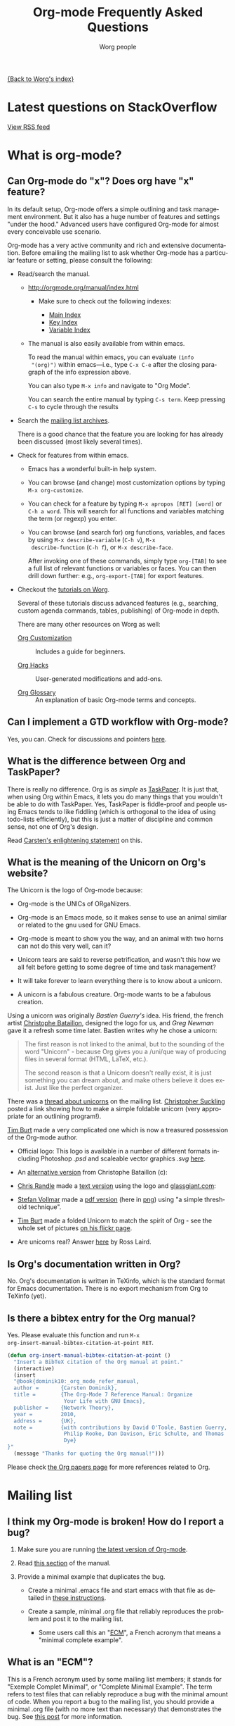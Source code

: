 #+EMAIL:     mdl AT imapmail DOT org
#+AUTHOR:    Worg people
#+LANGUAGE:  en
#+TITLE:     Org-mode Frequently Asked Questions
#+OPTIONS:   toc:t H:2

[[file:index.org][{Back to Worg's index}]]

* Latest questions on StackOverflow

#+index: StackOverflow

#+begin_html
<script language="JavaScript" src="http://feed2js.org//feed2js.php?src=http%3A%2F%2Fstackoverflow.com%2Ffeeds%2Ftag%3Ftagnames%3Dorg-mode%26sort%3Dnewest&chan=title&num=5&utf=y"  charset="UTF-8" type="text/javascript"></script>

<noscript>
<a href="http://feed2js.org//feed2js.php?src=http%3A%2F%2Fstackoverflow.com%2Ffeeds%2Ftag%3Ftagnames%3Dorg-mode%26sort%3Dnewest&chan=title&num=5&utf=y&html=y">View RSS feed</a>
</noscript>
#+end_html

* What is org-mode?
  :PROPERTIES:
  :CUSTOM_ID: What-is-org-mode
  :END:
** Can Org-mode do "x"? Does org have "x" feature?
   :PROPERTIES:
   :CUSTOM_ID: can-org-do-x
   :END:

In its default setup, Org-mode offers a simple outlining and task
management environment. But it also has a huge number of features and
settings "under the hood." Advanced users have configured Org-mode for
almost every conceivable use scenario.

Org-mode has a very active community and rich and extensive
documentation. Before emailing the mailing list to ask whether
Org-mode has a particular feature or setting, please consult the
following:

 - Read/search the manual.

   - http://orgmode.org/manual/index.html

     - Make sure to check out the following indexes:

       - [[http://orgmode.org/manual/Main-Index.html#Main-Index][Main Index]]
       - [[http://orgmode.org/manual/Key-Index.html#Key-Index][Key Index]]
       - [[http://orgmode.org/manual/Variable-Index.html#Variable-Index][Variable Index]]

   - The manual is also easily available from within emacs.

     To read the manual within emacs, you can evaluate =(info
     "(org)")= within emacs---i.e., type =C-x C-e= after the closing
     paragraph of the info expression above.

     You can also type =M-x info= and navigate to "Org Mode".

     You can search the entire manual by typing ~C-s term~. Keep
     pressing ~C-s~ to cycle through the results

 - Search the [[http://dir.gmane.org/gmane.emacs.orgmode][mailing list archives]].

   There is a good chance that the feature you are looking for has
   already been discussed (most likely several times).

 - Check for features from within emacs.

   - Emacs has a wonderful built-in help system.

   - You can browse (and change) most customization options by typing
     =M-x org-customize=.

   - You can check for a feature by typing =M-x apropos [RET] [word]= or
     =C-h a word=. This will search for all functions and variables
     matching the term (or regexp) you enter.

   - You can browse (and search for) org functions, variables, and
     faces by using =M-x describe-variable= (=C-h v=), =M-x
     describe-function= (=C-h f=), or =M-x describe-face=.

     After invoking one of these commands, simply type =org-[TAB]= to
     see a full list of relevant functions or variables or faces. You
     can then drill down further: e.g., =org-export-[TAB]= for export
     features.

 - Checkout the [[file:org-tutorials/index.org][tutorials on Worg]].

   Several of these tutorials discuss advanced features (e.g.,
   searching, custom agenda commands, tables, publishing) of Org-mode
   in depth.

   There are many other resources on Worg as well:

   - [[http://orgmode.org/worg/org-configs/index.html][Org Customization]] :: Includes a guide for beginners.

   - [[http://orgmode.org/worg/org-hacks.html][Org Hacks]] :: User-generated modifications and add-ons.

   - [[http://orgmode.org/worg/org-glossary.html][Org Glossary]] :: An explanation of basic Org-mode terms and
                     concepts.

** Can I implement a GTD workflow with Org-mode?
   :PROPERTIES:
   :CUSTOM_ID: GTD-workflow-with-Org-mode
   :END:
   
#+index: GTD!Workflow

   Yes, you can.  Check for discussions and pointers [[http://orgmode.org/worg/org-gtd-etc.html][here]].

** What is the difference between Org and TaskPaper?
   :PROPERTIES:
   :CUSTOM_ID: Org-and-TaskPaper
   :END:

#+index: TaskPaper

  There is really no difference.  Org is as /simple/ as [[http://hogbaysoftware.com/products/taskpaper][TaskPaper]].  It
  is just that, when using Org within Emacs, it lets you do many things
  that you wouldn't be able to do with TaskPaper.  Yes, TaskPaper is
  fiddle-proof and people using Emacs tends to like fiddling (which is
  orthogonal to the idea of using todo-lists efficiently), but this is
  just a matter of discipline and common sense, not one of Org's design.

  Read [[http://article.gmane.org/gmane.emacs.orgmode/6224][Carsten's enlightening statement]] on this.
** What is the meaning of the Unicorn on Org's website?
   :PROPERTIES:
   :CUSTOM_ID: unicorn
   :END:

#+index: Unicorn

The Unicorn is the logo of Org-mode because:

- Org-mode is the UNICs of ORgaNizers.

- Org-mode is an Emacs mode, so it makes sense to use an animal
  similar or related to the gnu used for GNU Emacs.

- Org-mode is meant to show you the way, and an animal with two horns
  can not do this very well, can it?

- Unicorn tears are said to reverse petrification, and wasn't this how
  we all felt before getting to some degree of time and task
  management?

- It will take forever to learn everything there is to know about a
  unicorn.

- A unicorn is a fabulous creature.  Org-mode wants to be a fabulous
  creation.

Using a unicorn was originally /Bastien Guerry's/ idea.  His friend,
the french artist [[http://intemperies.over-blog.com/][Christophe Bataillon]], designed the logo for us, and
/Greg Newman/ gave it a refresh some time later.  Bastien writes why
he chose a unicorn:

#+BEGIN_QUOTE
The first reason is not linked to the animal, but to the sounding of the
word "Unicorn" - because Org gives you a /uni/que way of producing files
in several format (HTML, LaTeX, etc.).

The second reason is that a Unicorn doesn't really exist, it is just
something you can dream about, and make others believe it does exist.
Just like the perfect organizer.
#+END_QUOTE

There was a [[http://thread.gmane.org/gmane.emacs.orgmode/11641/focus%3D11641][thread about unicorns]] on the mailing list.  [[http://thread.gmane.org/gmane.emacs.orgmode/11641/focus%3D11641][Christopher
Suckling]] posted a link showing how to make a simple foldable unicorn
(very appropriate for an outlining program!).

[[http://article.gmane.org/gmane.emacs.orgmode/11735][Tim Burt]] made a very complicated one which is now a treasured
possession of the Org-mode author.

- Official logo: [[http://orgmode.org/img/org-mode-unicorn.png]]
  This logo is available in a number of different formats including
  Photoshop /.psd/ and scaleable vector graphics /.svg/ [[http://orgmode.org/img/][here]].

- An [[http://orgmode.org/img/nrocinu4.jpg][alternative version]] from Christophe Bataillon (c):

- [[http://article.gmane.org/gmane.emacs.orgmode/14293][Chris Randle]] made a [[http://orgmode.org/img/nrocinu.txt][text version]] using the logo and [[http://glassgiant.com][glassgiant.com]]:

- [[http://article.gmane.org/gmane.emacs.orgmode/14362][Stefan Vollmar]] made a [[http://orgmode.org/img/nrocinu.pdf][pdf version]] (here in [[http://orgmode.org/img/nrocinu_pdf.png][png]]) using "a simple
  threshold technique".

- [[http://article.gmane.org/gmane.emacs.orgmode/11735/match%3D][Tim Burt]] made a folded Unicorn to match the spirit of Org - see the
  whole set of pictures [[http://www.flickr.com/photos/tcburt/sets/72157614543357071/][on his flickr page]].

- Are unicorns real?  Answer [[http://article.gmane.org/gmane.emacs.orgmode/11687/match%3Drosslaird%2Bunicorn][here]] by Ross Laird.

** Is Org's documentation written in Org?

No.  Org's documentation is written in TeXinfo, which is the standard
format for Emacs documentation.  There is no export mechanism from Org
to TeXinfo (yet).

** Is there a bibtex entry for the Org manual?

Yes.  Please evaluate this function and run =M-x
org-insert-manual-bibtex-citation-at-point RET=.

#+begin_src emacs-lisp
(defun org-insert-manual-bibtex-citation-at-point ()
  "Insert a BibTeX citation of the Org manual at point."
  (interactive)
  (insert
  "@book{dominik10:_org_mode_refer_manual,
  author =       {Carsten Dominik},
  title =        {The Org-Mode 7 Reference Manual: Organize
                  Your Life with GNU Emacs},
  publisher =    {Network Theory},
  year =         2010,
  address =      {UK},
  note =         {with contributions by David O'Toole, Bastien Guerry,
                  Philip Rooke, Dan Davison, Eric Schulte, and Thomas
                  Dye}
}"
  (message "Thanks for quoting the Org manual!")))
#+end_src

Please check [[file:org-papers.org][the Org papers page]] for more references related to Org.

* Mailing list
** I think my Org-mode is broken! How do I report a bug?
   :PROPERTIES:
   :CUSTOM_ID: bug-reporting
   :END:

#+index: Bug!Report

 1. Make sure you are running [[#updating-org][the latest version of Org-mode]].

 2. Read [[http://orgmode.org/manual/Feedback.html][this section]] of the manual.

 3. Provide a minimal example that duplicates the bug.

    - Create a minimal .emacs file and start emacs with that file as
      detailed in [[#minimal-emacs][these instructions]].

    - Create a sample, minimal .org file that reliably reproduces the
      problem and post it to the mailing list.

      - Some users call this an "[[#ecm][ECM]]", a French acronym that means a
        "minimal complete example".

** What is an "ECM"?
   :PROPERTIES:
   :CUSTOM_ID: ecm
   :END:

#+index: ECM

This is a French acronym used by some mailing list members; it stands
for "Exemple Complet Minimal", or "Complete Minimal Example". The term
refers to test files that can reliably reproduce a bug with the
minimal amount of code. When you report a bug to the mailing list, you
should provide a minimal .org file (with no more text than necessary)
that demonstrates the bug. See [[http://permalink.gmane.org/gmane.emacs.orgmode/41281][this post]] for more information.

** What should I do before contacting the mailing list?
   :PROPERTIES:
   :CUSTOM_ID: when-to-contact-mailing-list
   :END:

   The Org-mode mailing list is a high volume list, in which community
   members discuss use cases, configuration, bugs, and developments.

   If you are new to Org-mode, please read/search the excellent [[http://orgmode.org/manual/index.html][manual]]
   (and pay special attention to the indexes) before asking your
   question.

   You should also [[http://dir.gmane.org/gmane.emacs.orgmode][search the mailing list]] to see if your issue has
   already been discussed.

   See [[#can-org-do-x][this faq]] for more details.

** Why hasn't my email to the mailing list shown up yet?
   :PROPERTIES:
   :CUSTOM_ID: ml-post-delay
   :END:

The org-mode mailing list is moderated. Thus, if you are not
subscribed to the mailing list, your mail will only appear on the list
after it has been approved by a moderator. To ensure that your mail
appears quickly, please [[http://lists.gnu.org/mailman/listinfo/emacs-orgmode][subscribe to the list]].

** I read the mailing list through gmane. Should I subscribe?
   :PROPERTIES:
   :CUSTOM_ID: ml-subscription-and-gmane
   :END:

#+index: Gmane

The org-mode mailing list is available via nntp at [[http://dir.gmane.org/gmane.emacs.orgmode][Gmane]]. Many
participants in the list prefer read the list in a newsreader, such as
Gnus, instead of receiving emails. If you choose to read the list via
nntp, you can still [[http://lists.gnu.org/mailman/listinfo/emacs-orgmode][subscribe]] to the list and then opt not to receive
any emails on the mailman settings page (see the "Mail Delivery"
setting).

This will ensure that your messages to the list get through quickly,
reduce the work load of the mailing list moderators (who need to clear
every mail from non-members), and provide more accurate information
about the number of list readers.

* Keeping current
  :PROPERTIES:
  :CUSTOM_ID: Keeping-current
  :END:
** My Emacs ships with an older version Org-mode! How do I upgrade?
   :PROPERTIES:
   :CUSTOM_ID: updating-org
   :END:

#+index: Upgrade

Org-mode develops quickly, which means that versions of Org-mode
shipped with Emacs are more or less out-of-date. If you'd like to
upgrade to the most recent version of org-mode, you have a number of
options.

 1. Download the [[http://orgmode.org/index.html#sec-3][most recent release]] of org-mode as zip or tarball and
    follow the [[http://orgmode.org/manual/Installation.html#Installation][installation instructions]] in the manual.
 2. Clone and install the development git repository as [[#keeping-current-with-Org-mode-development][explained
    here]]. If you don't want to run the bleeding edge, you can still
    use git [[#using-stable-releases-only][to track the most recent stable releases]].
 3. Install and updated org-mode automatically through the Emacs
    Package Manager as [[#installing-via-elpa][explained in this FAQ]].

** How do I keep current with bleeding edge development?
   :PROPERTIES:
   :CUSTOM_ID: keeping-current-with-Org-mode-development
   :END:

#+index: Bleeding Edge

   Org-mode is developed in [[http://en.wikipedia.org/wiki/Git_(software)][Git]]. You can keep up-to-date with Org-mode
   developement by cloning the Org-mode repository and refreshing your
   copy with latest changes whenever you wish. You only need to use
   two Git commands (clone and pull.) Here are the steps in brief
   (please customize locations to suit your setup):

   1. Select a location to house the Org-mode repository (approx. 40
      MB; includes documentation, compiled elisp files and history
      going all the way back to v4.12a)

      : $ mkdir $HOME/elisp && cd $HOME/elisp

   2. Clone the Org-mode Git repository.

      Recommended approach:

      : $ git clone git://orgmode.org/org-mode.git

      You can also clone from this mirror (lagging one hour behind
      orgmode.org repo):

      : $ git clone git://repo.or.cz/org-mode.git

      For those of you behind a firewall that allows only HTTP, you can
      clone like this (can be somewhat slow), either from orgmode.org or
      from repo.or.cz:

      : $ git clone http://orgmode.org/org-mode.git
      : $ git clone http://repo.or.cz/r/org-mode.git

   3. Compile and install Org-mode and build documentation.

      : $ cd org-mode && make && make doc && make install

      Please note that you can choose to /not/ compile at all and run
      using source =.el= files only.  Compiled files speed things up.

      Also note that running =make install= is necessary only if you'd
      like to install org-mode system-wide.

   4. This is where you configure Org-mode with Emacs.  Please refer
      to [[./org-tutorials/index.org][Org tutorials]].

   5. Keeping up-to-date.

      Cloning the repository is a one time activity.  From this point
      onwards you only need to /pull/ the latest changes.

      : $ cd $HOME/elisp/org-mode

      and then

      : $ git pull && make clean && make && make doc && make install

   6. You should restart Org-mode to have the changes take effect (if
      you are not rebooting Emacs.)  Also since the intention is to
      "keep up" with Org-mode, you should visit updated sections of
      documentation for latest updates (use =git log=.)

   7. As you use your repository over time it will accumulate loose objects.
      You can reduce the total size of your git repository with

      : $ git gc

      which will consolidate loose git objects into pack files.  This
      reduces the size of the repository and speeds up data access to
      the objects.

** How do I update the info manual pages to the latest org-mode version?
   :PROPERTIES:
   :CUSTOM_ID: update-info-manual-to-latest
   :END:

   Since org-mode already ships with Emacs, a rather common problem
   among users is "How do I update the info documentation to the
   latest version of org-mode?". There are three ways to achieve this:

   1. You can set the =INFOPATH= environment variable in your login
      script like this:

      #+begin_src shell-script :eval no
        # ~/.bash_profile
        export INFOPATH=/path/to/org-mode/info:$INFOPATH
        ...
      #+end_src

      =/path/to/org-mode/info= is wherever you install org-mode.

   2. You can achieve the same with elisp like this:

      #+begin_src emacs-lisp :eval no
        ;; Info directory
        (add-to-list 'Info-default-directory-list
                     (expand-file-name "/path/to/org-mode/info"))
      #+end_src

   3. You can also specify this in the Makefile while installing
      org-mode like this:

      #+begin_src makefile-gmake :eval no
        # Where local software is found
        prefix=/path/to/emacs-root
        ...
        # Where info files go.
        infodir = $(prefix)/share/info
      #+end_src

      After you install org-mode with =make install=, you can now
      install the new info files with =make install-info=. Note that
      this method _overwrites_ the old org-mode info files that is
      distributed with your version of GNU Emacs.

** How can I keep local changes and still track Org-mode development?
   :PROPERTIES:
   :CUSTOM_ID: keeping-local-changes-current-with-Org-mode-development
   :END:

  Say you want to make minor changes to the Makefile to reflect your
  location for =emacs=.

  Create a local branch for your changes on top of origin/master as
  follows:

  : $ git checkout -b local origin/master
  : $ git config branch.local.rebase true
  : # Make your changes to the Makefile and create a new commit
  : $ git add Makefile
  : $ git commit -m 'My local Makefile configurations'
  : # Update git to a newer version
  : $ git pull

  Now each time you pull new commits from the distribution repository
  your local commits will be rewound and replayed on top of the new
  origin/master.

-----------

  You would normally work on your =local= branch which includes your
  custom commits; there's no need to switch back to the =master=
  branch.

-----------

Here is an example of dealing with conflict resolution during git pull.

If you get a conflict during a =git pull= you will need to edit the
file with the conflict to fix up the conflicting lines and then tell
git that you have resolved the conflict.

Conflict resolution goes something like this:

1. =git pull= fails with a conflict
2. edit the file
3. =git add= the file to mark the conflict resolved
4. =git rebase --continue=
5. lather, rinse, and repeat 2-4 as needed

For this example we have the following Makefile:

: #
: # Example Makefile
: #
:
: EMACS=emacs
:
: VERSION=V1.0

and we need to change the =EMACS=emacs= line to =EMACS=myemacs= to
make it work well on our system.

To do this we

  - create a local branch for our work

    : $ git checkout -b local origin/master
    : $ git config branch.local.rebase true

    This marks the branch so that all local commits on it are rebased
    on top of any new commits we get in origin/master during a =git
    pull= operation.

  - Make our custom changes

    Edit the makefile so it looks like this:

    : #
    : # Example Makefile
    : #
    :
    : EMACS=myemacs
    :
    : VERSION=V1.0

  - Create a commit with our custom changes
    : $ git add Makefile
    : $ git commit -m 'My local Makefile configurations'

  - Later we do a =git pull= but that fails with conflicts.

    : $ git pull
    : remote: Counting objects: 5, done.
    : ...
    : Patch failed at 0001.
    :
    : When you have resolved this problem run "git rebase --continue".
    : If you would prefer to skip this patch, instead run "git rebase --skip".
    : To restore the original branch and stop rebasing run "git rebase --abort".

  - Fix the conflict in your favourite editor

    Conflict markers look like this:

    : <<<<<<< HEAD:Makefile
    : EMACS=emacs22
    : =======
    : EMACS=myemacs
    : >>>>>>> Change emacs location:Makefile

    This attempted =git pull= caused a conflict.  Fire up your
    favourite editor and fix the conflict in the Makefile.  The
    conflict markers are <<<<<<<<<< , ======= , and >>>>>>>>>>.  Fix
    the Makefile appropriately and delete the conflict markers.  You
    already edited these lines earlier so fixing it should be trivial.

    In this case we changed =EMACS=emacs= to =EMACS=myemacs= and
    upstream changed =EMACS=emacs= to =EMACS=emacs22=.  Just fix the
    file and save it by deleting the conflict markers and keeping the
    code you need (in this case the =EMACS=myemacs= line which we
    originally modified.)

  - Mark the file's conflict resolved

    : $ git add Makefile

    You use =git add= because you are adding new content to be tracked - you're not adding a file, but you are adding changes in content.

  - Continue the rebase operation

    : $ git rebase --continue

    If any other conflicts arise you fix them the same way - edit the file, mark the conflict resolved, and continue.

At anytime during the rebase conflict resolution you can say "oops this is all wrong - put it back the way it was before I did a pull"
using
: $ git rebase --abort

** How can I use a stable release version instead of the bleeding edge master?
   :PROPERTIES:
   :CUSTOM_ID: using-stable-releases-only
   :END:

The master branch of the git repository always contains the bleeding
edge development code.  This is important for Org's fast development,
because code on master gets checked out by many people daily and we
quickly receive bug reports if something is wrong.  On rare occasions,
this code may not function perfectly for a limited time while we are
trying to fix things.

Not everyone like to use this bleeding-edge code and face the danger
to hit a surprising bug.

Therefore, from time to time, we make a release.  This typically
happens when the maintainers feel that

1. they have reached a good point in the development
2. the code has a feature set that should stay and be supported in the
   future

Stable releases are used as the basis for [[http://orgmode.org/index.html#sec-3_3][alternative distributions]] of
Org, and they are also the code that gets merged into the Emacs
distribution. If you want to work only with stable releases, you can
always download [[http://orgmode.org/index.html#sec-3][them here]], but you can also also use the git
repository to keep automatically up-to-date with the most recent
stable releases (and save bandwidth!). Here's how to do so:

*** Run a specific stable release

In the repository, do

: $ git fetch --tags
: $ git tag

To see which release tags are available.  Let's say you decide to use
=release_7.01f=.

: $ git checkout release_7.01f

This set the working tree of the repository to the state of Org at the
moment of release 7.01f.  You can then run Org from the repository be
sure to use the stable release while development continues on the
master branch.

Later, when we release 7.02, you can switch to that using

: $ git fetch --tags                   # to get all the new stuff
: $ git tag
: $ git checkout release_7.02

*** Always run the most recent stable release

Alternatively, if you just want to always run whatever the latest
stable release is, you can do

: $ git checkout -b stable origin/maint

and then regularly update this branch by doing

: $ git pull

** How can I install an up-to-date version of org-mode without "make" tools?
   :PROPERTIES:
   :CUSTOM_ID: installing-org-without-make-tools
   :END:

If you are using org-mode on a computer that lacks developer tools for
compiling software, such as [[http://www.gnu.org/software/make/][GNU Make]], you will have to use a
*different* installation method than [[http://orgmode.org/manual/Installation.html#Installation][the one outlined in the manual]].

Please see [[http://article.gmane.org/gmane.emacs.orgmode/15264][this thread]] on the mailing list for several different ways
you can install a recent version of org-mode without using the
customary =make clean && make && make install=.

The result of that discussion is the file/function found in
[[http://orgmode.org/worg/org-hacks.html#compiling-org-without-make]].

** I don't use git. Can I download bleeding edge .zip and .tar.gz archives?

   Yes. You can download [[http://orgmode.org/org-latest.zip][org-latest.zip]] or [[http://orgmode.org/org-latest.tar.gz][org-latest.tar.gz]] of Org-mode --
   these archives are udpated every day at midnight.

   Alternatively, you can download a [[http://orgmode.org/w/org-mode.git/snapshot][tar.gz snapshot from orgmode.org]].

** How do I install Org-mode through Emacs' Package Manager?
   :PROPERTIES:
   :CUSTOM_ID: installing-via-elpa
   :END:

   Daily builds of Org-mode is distributed as an ELPA package from
   both [[http://elpa.gnu.org/packages/][GNU Emacs Lisp Package Archive]] as well as from [[http://orgmode.org/pkg/daily/][Org-mode Emacs
   Lisp Archive]].

   Steps for installing Org with package manager:
   1) Do =M-x list-packages= to browse available packages.
   2) If the above command is unavailable you need to [[#installing-elpa][install the package
      manager]] before proceeding ahead.
   3) If you see =org= as an available package, skip to step 5.
   4) If you are here it means that org is unavailable in the GNU's
      archives.  Report this discrepancy to [[mailto:emacs-orgmode@gnu.org][Orgmode mailing list.]]

      In the meanwhile, you can manually download the tarball and
      install it. Refer [[Installing%20from%20ELPA-tar][this FAQ entry]] for further information.
   5) Press =i= to mark the package for installation
   6) Press =x= to install
   7) Reload Emacs
   8) Use =M-x locate-library RET org=. If your installation is
      successful you would something like the following:

      =Library is file ~/.emacs.d/elpa/org-20110403/org.elc=

#   7) If you get the following error "*Failed to download `Org-mode'
#      archive.*" in step 2, you can manually download the tarball and
#      install it. Refer [[Installing from ELPA-tar][this FAQ entry]] for more information.
#
#   8) Add Orgmode as a package archive. This can be done in two ways:
#   9) Use =M-x customize-variable RET package-archives=
#   10) Add the following line to your =.emacs= and reload Emacs.
#       #+begin_src emacs-lisp
#         (add-to-list 'package-archives '("Org-mode" . "http://orgmode.org/pkg/daily/"))
#       #+end_src
#

** How do I install Emacs package manager?
   :PROPERTIES:
   :CUSTOM_ID: installing-elpa
   :END:

   If you are running Emacs 24 or find the command =M-x list-packages=
   available you already have the package manager installed.

   Steps for installing package manager on emacs-23:
   1. Download the package manager [[http://repo.or.cz/w/emacs.git/blob_plain/1a0a666f941c99882093d7bd08ced15033bc3f0c:/lisp/emacs-lisp/package.el][package.el]]

   2. Add the following to your =.emacs= and reload Emacs.
      #+begin_src emacs-lisp
        ;; change "~/elisp/" as appropiate
        (setq load-path (cons "~/elisp" load-path))

        ;; Add the below lines *at the end* of your .emacs. This
        ;; ensures that packages installed with package manager
        ;; overrides other local installation
        (require 'package)
        (package-initialize)
      #+end_src

** I don't see Org-mode as an installation option in Package Manager Menu?
   :PROPERTIES:
   :CUSTOM_ID: why-no-org-in-elpa
   :END:

   Emacs Package Manager is a very recent addition to Emacs. Work is
   under way to have have Org-mode seamlessly integrate with Emacs'
   Package Manager. As a result, it will be some time before the
   Org-mode packages are available and usable from either GNU or
   Org-mode package archives.

   In the meanwhile, you can install Org-mode via package manager
   through ELPA-compatible tar. Refer [[Installing from ELPA-tar][this FAQ entry]] for more information.

** How do I install Org-mode from a ELPA-compatible tarball?
   :PROPERTIES:
   :CUSTOM_ID: installing-from-elpa-tarball
   :END:
# <<Installing from ELPA-tar>>

#+index: ELPA

   Org-mode is distributed as an ELPA-compatible tar which can be used
   in conjunction with Emacs' package manager.

   1. If you are already running Org-mode, note the current version
      reported by M-x org-version.
   2. Download the latest tarball from [[http://orgmode.org/pkg/daily/][Org-mode repo]].
   3. Do =M-x package-install-file=. When prompted for =Package file
      name=, point it to .tar file downloaded in step 2.

      You will now see Package Manager compiling the files and
      installing it.
   4. Reload emacs. This step is very important.
   5. Note the version of the new installation using M-x
      org-version. If the new and old versions are different, the
      installation is done and you are all set to enjoy the updated
      Org-mode. Otherwise skip to step 6.
   6. Review you load-path using =C-h v load-path=. Most likely that
      your old installation path takes precedence over the path chosen
      by package manager (which is typically
      =~/.emacs.d/elpa/...=). Fix this anamoly by moving
      =(package-initialize)= line in .emacs to a more appropriate
      location.

** Why would I use ELPA tarballs instead of the snapshot tarballs?
   :PROPERTIES:
   :CUSTOM_ID: why-elpa
   :END:

#+index: ELPA

   ELPA-tarballs automate much the process of upgrading org-mode. Much
   of the following grunt work is done automatically by the Package
   Manager:

   1. Downloading, compiling, and activating of org-mode (including
      setting org-mode's =load-path= and autoloads).
   2. Updating info files.

* Setup
  :PROPERTIES:
  :CUSTOM_ID: Setup
  :END:

#+index: Setup

** How can I quickly browse all Org options?

#+index: Options

=M-x org-customize RET=

See also [[file:org-tutorials/org-customize.org][Carsten's Org customize tutorial]] and [[file:org-configs/org-customization-guide.org][this customization guide]]
for details.

** Can I use the editing features of org-mode in other modes?
   :PROPERTIES:
   :CUSTOM_ID: use-editing-features-in-other-modes
   :END:

   Not really---but there are a few editing features you can use in
   other modes.

   - For tables there is =orgtbl-mode= which implements the table
     editor as a minor mode. (To enable, type =M-x orgtbl-mode=)
   - For ordered lists there is =orgstruct-mode= which allows for easy
     list editing as a minor mode. (To enable, type =M-x
     orgstruct-mode=)

   You can activate these modes automatically by using hooks:

   : (add-hook 'mail-mode-hook 'turn-on-orgtbl)
   : (add-hook 'mail-mode-hook 'turn-on-orgstruct)

   For footnotes, there is the function =org-footnote-action=, which
   works in non-org buffers. This function is a powerful tool for
   creating and sorting footnotes. To use it globally, you can add the
   following keybinding to your =.emacs= file (requires Org 6.17 or
   greater):

   : (global-set-key (kbd "C-c f") 'org-footnote-action)

   For other features you need to switch to Org-mode temporarily, or
   prepare text in a different buffer.

** Why isn't feature "X" working the way it is described in the manual?
   :PROPERTIES:
   :CUSTOM_ID: making-sure-org-mode-is-up-to-date
   :END:

Org-mode develops very quickly. If you are using a version of Org-mode
that shipped with emacs, there is a good chance that it is somewhat
out of date.

Many of the users on the Org-mode mailing list are using either a
recent release of Org-mode or the
[[http://orgmode.org/index.html#sec-3.2][development version of
org-mode from the git repository]].

If some settings and features aren't working the way you expect, make
sure that the version of the manual you are consulting matches the
version of Org-mode you are using.

   - You can check which version of Org-mode you are using by
     selection =Org --> Documentation --> Show Version= in the Emacs
     menu.

   - The [[http://orgmode.org/manual/index.html][online manual]] at [[http://orgmode.org][orgmode.org]] corresponds to the most recent
     release.

   - The [[http://www.gnu.org/software/emacs/manual/html_node/org/index.html][manual]] at [[http://www.gnu.org][www.gnu.org]] corresponds to the version of Org-mode
     released with the latest official Gnu Emacs release. Compared
     with the manual at the orgmode.org, the manual at www.gnu.org is
     somewhat out of date.

For instructions on how to stay current with Org-mode, consult [[keeping-current-with-Org-mode-development][this
FAQ]] or follow the instructions on [[http://orgmode.org][the official Org-mode site]].

** Can I get the visibility-cycling features in outline-mode and outline-minor-mode?
   :PROPERTIES:
   :CUSTOM_ID: use-visibility-cycling-in-outline-mode
   :END:

#+index: Visibility!Cycling

   Yes, these functions are written in a way that they are independent of
   the outline setup.  The following setup provides standard Org-mode
   functionality in outline-mode on =TAB= and =S-TAB=.  For
   outline-minor-mode, we use =C-TAB= instead of =TAB=,
   because =TAB= usually has mode-specific tasks.

#+BEGIN_SRC emacs-lisp
(add-hook 'outline-minor-mode-hook
  (lambda ()
    (define-key outline-minor-mode-map [(control tab)] 'org-cycle)
    (define-key outline-minor-mode-map [(shift tab)] 'org-global-cycle)))
(add-hook 'outline-mode-hook
  (lambda ()
    (define-key outline-mode-map [(tab)] 'org-cycle)
    (define-key outline-mode-map [(shift tab)] 'org-global-cycle)))
#+END_SRC

Or check out /outline-magic.el/, which does this and also provides
promotion and demotion functionality.  /outline-magic.el/ is
available at [[http://www.astro.uva.nl/~dominik/Tools/outline-magic.el][Outline Magic]].

** Can I save/restore the visibility state of an org-mode buffer?
   :PROPERTIES:
   :CUSTOM_ID: saving-visibility-state
   :END:

#+index: Visibility!Restore

Well, no---at least not automatically. You can, however, control the
visibility of an org-file or of individual trees by adding
instructions to your org file. See [[http://orgmode.org/manual/Visibility-cycling.html#Visibility-cycling][this section of the manual]] for more
information.

** How can I keep track of changes in my Org files?
   :PROPERTIES:
   :CUSTOM_ID: track-of-changes-in-Org-files
   :END:

  Use git to track the history of the files, use a cronjob to check in
  changes regularly.  Such a setup is described by Bernt Hansen in [[http://article.gmane.org/gmane.emacs.orgmode/6233][this
  message]] on [[http://dir.gmane.org/gmane.emacs.orgmode][emacs-orgmode]].

** Can I use Org-mode as the default mode for all README files?
   :PROPERTIES:
   :CUSTOM_ID: Org-mode-as-default-mode
   :END:

#+index: default-major-mode

Add the following to your .emacs file:

: (add-to-list 'auto-mode-alist '("README$" . org-mode))

You can even make it the default mode for any files with unspecified
mode using

: (setq default-major-mode 'org-mode)

** Can I use ido.el for completing stuff in Org?
   :PROPERTIES:
   :CUSTOM_ID: ido-complete
   :END:

#+index: Ido

   Yes, you can.  If you are an ido user and ido-mode is active, the
   following setting will make Org use =ido-completing-read= for most
   of its completing prompts.

: (setq org-completion-use-ido t)

** Should I use one big org file or multiple files?
   :PROPERTIES:
   :CUSTOM_ID: how-to-organize-org-mode-files
   :END:

Org-mode is flexible enough to accomodate a variety of organizational and
time management schemes.  Org's [[http://orgmode.org/manual/Document-Structure.html#Document-Structure][outline cycling and convenient editing and
navigation commands]] make it possible to maintain all of your projects and
notes in a single file.  But org-mode's [[http://orgmode.org/manual/Hyperlinks.html#Hyperlinks][quick and easy hyperlinks]], along
with [[http://orgmode.org/manual/Refiling-notes.html#Refiling-notes][easy refiling of notes and todos]], also make it a delight to maintain a
private "wiki" consisting of multiple files.

No matter how you organize your org files, org-mode's agenda commands
make it easy to search all your notes and gather together crucial data
in a single view.

Moreover, several org-mode settings can be configured either globally in
your =.emacs= file or locally (per file or per outline tree).  See the
[[http://orgmode.org/manual/index.html#Top][manual]] for more details.  For an example of local customizations see [[limit-agenda-with-category-match][this
FAQ]].

Here are a few ideas for organizing org-mode files:

- A single file for all your projects and notes.
- One file per project.
- One file per client.
- One file per area of responsibility or type of work (e.g.,
  household, health, work, etc.).
- One file for projects, one for appointments, one for reference
  material, one for someday/maybe items, etc.
- A wiki of hyperlinked files that grows and adapts to meet your
  needs.

For more ideas, see some of the links on the [[file:org-tutorials/index.org][org-tutorial index]] or
[[file:org-gtd-etc.org][this page on org-mode and GTD]].

** Why doesn't C-c a call the agenda? Why don't some org keybindings work?
   :PROPERTIES:
   :CUSTOM_ID: setting-global-keybindings
   :END:

Org-mode has a few global keybindings that the user must set explicitly in
an =.emacs= file.  These keybindings include the customary shortcut for
calling the agenda (=C-c a=).  If nothing happens when you type =C-c a=,
then make sure that the following lines are in your =.emacs= file:

#+BEGIN_SRC emacs-lisp
  ;; The following lines are always needed.  Choose your own keys.
  (add-to-list 'auto-mode-alist '("\\.org\\'" . org-mode))
  (global-set-key "\C-cl" 'org-store-link)
  (global-set-key "\C-ca" 'org-agenda)
  (global-set-key "\C-cb" 'org-iswitchb)
#+END_SRC emacs-lisp

You may, of course, choose whatever keybindings work best for you
and do not conflict with other modes.

Please see [[http://orgmode.org/manual/Activation.html][this section of the manual]] if you have additional
questions.

** Why aren't some of the variables I've customized having an effect?
   :PROPERTIES:
   :CUSTOM_ID: load-org-after-setting-variables
   :END:

Some org variables have to be set before org.el is loaded or else they
will not work. (An example is the new variable
=org-enforce-todo-dependencies=.)

To make sure all your variables work you should not use =(require
'org)=. Instead use the following setting:

: (require 'org-install)

You should also make sure that you do not require any other =org-...=
files in your =.emacs= file before you have set your org variables,
since these will also cause org.el to be loaded. To be safe, load org
files *after* you have set your variables.

** How can I make sure that timestamps appear in English?
   :PROPERTIES:
   :CUSTOM_ID: timestamps-and-system-time-locale
   :END:

If your system's locale is not set to English, but you would like the
timestamps in your org-mode files to appear in English, you can set
the following variable:

#+begin_src emacs-lisp
  (setq system-time-locale "C")
#+end_src

** What does a minimal .emacs look like?
   :PROPERTIES:
   :CUSTOM_ID: minimal-emacs
   :END:

Using a stripped down minimal .emacs files removes broken custom
settings as the cause of an issue and makes it easy to reproduce for
other people.  The example below has system-specific paths that you'll
need to change for your own use.

#+begin_src emacs-lisp
  (add-to-list 'load-path (expand-file-name "~/git/org-mode/lisp"))
  (add-to-list 'auto-mode-alist '("\\.\\(org\\  |org_archive\\|txt\\)$" . org-mode))
  (setq org-agenda-files '("/tmp/test.org"))
  (require 'org-install)
  (require 'org-habit)

  (global-set-key "\C-cl" 'org-store-link)
  (global-set-key "\C-ca" 'org-agenda)
  (global-set-key "\C-cb" 'org-iswitchb)
#+end_src

You can save the minimal .emacs file to ~/minimal.emacs, add suspect
configuration code to it, then start emacs something like this:

#+begin_src sh
  emacs -Q -l ~/minimal.emacs
#+end_src

On OS X, starting emacs with minimal configuration might look
something like this:

#+begin_src sh
  /Applications/emacs.app/Contents/MacOS/Emacs -Q -l ~/minimal.emacs
#+end_src sh

** Can I migrate from Planner?

   Yes.  This [[http://www.c0t0d0s0.de/plan2org/plan2org.pl][perl script]] or [[http://gitorious.org/bkuhn-small-hacks/org-mode/blobs/master/planner2org.plx
][this Perl script]] can help.

* Errors and general problems
  :PROPERTIES:
  :CUSTOM_ID: Errors
  :END:
** Opening Org files in Emacs leads to a crash
   :PROPERTIES:
   :CUSTOM_ID: Emacs-crashes-with-org-indent-mode
   :END:
   The only known case where Org-mode can crash Emacs is when you are
   using =org-indent-mode= with Emacs 23.1 (in fact, any version of
   Emacs before version 23.1.50.3).  Upgrade to Emacs 23.2 and the
   problem should go away.

** When I try to use Org-mode, I always get the error message =(wrong-type-argument keymapp nil)=
   :PROPERTIES:
   :CUSTOM_ID: wrong-type-argument-keymapp
   :END:

   This is a conflict with an outdated version of the /allout.el/, see
   the [[http://orgmode.org/manual/Conflicts.html#Conflicts][Conflicts]] section in the manual

** How can I control the application launched by Org-mode to open a certain file type like pdf, html...?
   :PROPERTIES:
   :CUSTOM_ID: external-application-launched-to-open-file-link
   :END:

If you want special control about how Org-mode opens files, see the
variables =org-file-apps=, =org-file-apps-defaults-gnu=,
=org-file-apps-defaults-macosx=, =org-file-apps-defaults-windowsnt=.

*However*, normally it is best to just use the mechanism the
operating-system provides:

*** GNU/Linux systems
    You you have to check your mailcap settings, find the files:

    : /etc/mailcap
    :
    : or
    :
    : $HOME/.mailcap

and modify them accordingly. Please read their manual entry.

*** Windows systems
    + for html pages you may configure the =browse-url-= variables through
      the Customize interface,
    + the pdf files are automatically opened with Acrobat Reader (if it is
      installed)

*** Mac OSX
    Change the application responsible for this file type by selecting
    such a file in the Finder, select =File->Get Info= from the menu
    and select the application to open this file with.  Then, to
    propagate the change to all files with the same extension, select
    the =Change all= button.

** Org-mode takes over the TAB key.  I also want to use YASnippet, is there a way to fix this conflict?
   :PROPERTIES:
   :CUSTOM_ID: YASnippet
   :END:

[[http://code.google.com/p/yasnippet/][yasnippet]] is yet another snippet expansion system for Emacs.  It is
inspired by TextMate's templating syntax.
- watch the [[http://www.youtube.com/watch?v=vOj7btx3ATg][video on YouTube]]
- see the [[http://yasnippet.googlecode.com/svn/trunk/doc/index.html][intro and tutorial]]

*Note*: yasnippet is not compatible with =org-indent-mode= currently
there is no known way to use both successfully with =yas/trigger-key=
set to =TAB= (or =[tab]= etc...)

The way Org-mode binds the =TAB= key (binding to =[tab]= instead of
=\t=) overrules yasnippets' access to this key.  The following code
fixes this problem:

#+begin_src emacs-lisp
(add-hook 'org-mode-hook
	  (lambda ()
	    (org-set-local 'yas/trigger-key [tab])
	    (define-key yas/keymap [tab] 'yas/next-field-group)))
#+end_src

If the above code doesn't work (which it may not with later versions
of yasnippet).  Then try the following

#+begin_src emacs-lisp
  (defun yas/org-very-safe-expand ()
    (let ((yas/fallback-behavior 'return-nil)) (yas/expand)))

  (add-hook 'org-mode-hook
            (lambda ()
              ;; yasnippet (using the new org-cycle hooks)
              (make-variable-buffer-local 'yas/trigger-key)
              (setq yas/trigger-key [tab])
              (add-to-list 'org-tab-first-hook 'yas/org-very-safe-expand)
              (define-key yas/keymap [tab] 'yas/next-field)))
#+end_src

Rick Moynihan maintains a [[http://github.com/RickMoynihan/yasnippet-org-mode][git repository]] (or [[http://github.com/eschulte/yasnippet-org-mode][Eric's fork of the same]])
with YASnippets for Org-mode.

** Org-mode takes over the S-cursor keys.  I also want to use CUA-mode, is there a way to fix this conflict?
   :PROPERTIES:
   :CUSTOM_ID: CUA-mode
   :END:

Yes, see the  [[http://orgmode.org/manual/Conflicts.html#Conflicts][Conflicts]] section of the manual.

** Org-mode takes over the S-cursor keys.  I also want to use windmove.el, is there a way to fix this conflict?
   :PROPERTIES:
   :CUSTOM_ID: windmove.el
   :END:

Yes, see the [[http://orgmode.org/manual/Conflicts.html#Conflicts][Conflicts]] section of the manual.

** Org behaves strangely: some keys don't work, some features are missing, my settings have no effect, ...
   :PROPERTIES:
   :CUSTOM_ID: loaded-old-org
   :END:

When this sort of things happen, it probably is because Emacs is
loading an old version of Org-mode instead of the one you expected.
Check it with =M-x org-version=.

This happens because Emacs loads first the system org-mode (the one
included with Emacs) before the one in your directory. Check the
=load-path= variable; you might see that your org-mode appears /after/
the system-wide path; this is bad.

You should add your directories to the =load-path= at the beginning:

:  (add-to-list 'load-path "~/.emacs.d/org-mode/lisp") (require 'org-install)

Function =add-to-list= adds at the beginning. Don't use =append=
because it appends at the end. Also be sure to use =(require
'org-install)= and not =(require 'org)=.

This wrong version loading may also happen if you have a byte-compiled
=org.elc= from an old version together with a new =org.el=. Since
Emacs prefers loading byte-compiled files (even if the =.el= is
newer), it will load the old Org-mode.

** Why doesn't org-batch-agenda work under Win32?
   :PROPERTIES:
   :CUSTOM_ID: org-batch-agenda-under-win32
   :END:

When I run the example batch files to print my agenda to the console
under Win32 I get the failure:

: End of file during parsing

and no agenda is printed.

The problem is the use of single quotes surrounding the eval in the
emacs command-line. This gets confused under Win32. All string
parameters with spaces must be surrounded in double quotes. This means
that double quotes being passed to the eval must be escaped.

Therefore, instead of the following:

: <path to emacs>\emacs.exe -batch -l ~/_emacs_org \
:     -eval '(org-batch-agenda "a")'

you need to use the following:

:  <path to emacs>\emacs.exe -batch -l ~/_emacs_org \
:     -eval "(org-batch-agenda \"a\")"

(all on one line, of course).

** Org agenda seems very slow
   :PROPERTIES:
   :CUSTOM_ID: slow-agenda
   :END:

If it takes a long time to generate or refresh the agenda, you might
want first check which version of org-mode you are using. There have
been major optimizations of org-agenda since 6.21b, which was the
version of org-mode released with Emacs 23. If you are using 6.21b or
earlier (you can check with =M-x org-version=), then you might want to
consider upgrading to a more recent version of org-mode.

Here are some other ideas for speeding up the agenda:

1. Use a one day agenda view (rather than a seven day view).

   =(setq org-agenda-ndays 1)=

2. Archive inactive items to separate files.

   =C-c C-x C-s= (org-archive-subtree)

3. Do not include the global todo list in your agenda view.

   (setq org-agenda-include-all-todo nil)

4. Make sure that your org files are byte-compiled.

   I.e., make sure there are files ending in =.elc= in your org
   installation directory.

5. Limit your agenda files (=org-agenda-files=) to files that have
   active todos and or projects.

   If you have a number of older reference files---i.e., files you
   search only occasionally---in your agenda files list, consider
   removing them from your agenda files and adding them to
   =org-agenda-text-search-extra-files= instead. Similarly, you might
   consider searching some of your older reference files with =M-x
   grep= so that Org-mode does not have to load them into memory when
   the agenda is called.

** Visual-line-mode doesn't work well with Org-mode
   :PROPERTIES:
   :CUSTOM_ID: visual-line-mode
   :END:

Visual-line-mode "soft wraps" lines so that the visual edge of the
buffer is considered a line break for purposes of navigation, even
though there is no line break in reality.

In older versions of org-mode, org-beginning-of-line and
org-end-of-line do not work well with visual line mode. (The two
commands disregard soft line breaks and move to the beginning and end
of the hard line break.) A patch was introduces to fix this behavior
in July of 2009.

If you are using an older version of Org-mode, you can:

1. Add a hook to turn off visual line mode.

2. Add the following to your =.emacs=:

#+begin_src emacs-lisp

(add-hook 'org-mode-hook
  (lambda ()
    (define-key org-mode-map "\C-a" 'move-beginning-of-line)
    (define-key org-mode-map "\C-e" 'move-end-of-line)))

#+end_src
** Can I hide blocks at startup?

Yes:

#+begin_src emacs-lisp
(setq org-hide-block-startup t)
#+end_src

Or use

#+begin_src org
,#+STARTUP: hideblocks
#+end_src

on a per-file basis.

** After updating Org I get an error about an =invalid function=
   :PROPERTIES:
   :CUSTOM_ID: invalid-function-error
   :END:

In almost all cases an =invalid function= error is caused by an
unclean Org-mode source directory. Cleaning it up and recompiling
should fix the problem

: cd /path/to/orgmode
: make clean
: make

In some cases, bits and pieces of org are loaded from various places (previous
installs, the built-in install of org that came with whatever emacs version you have)
and things get very confused. In all cases, cleaning up every last bit of org installation
from everywhere and reinstalling org from git should restore sanity. See also the [[id:facac2a6-3526-450d-ac42-8d36b16c6bab][next question]].

** I use starter-kit and I get an error =(void-function org-pop-to-buffer-same-window)=
   :PROPERTIES:
   :ID:       facac2a6-3526-450d-ac42-8d36b16c6bab
   :END:
This is a particular instance of the [[#invalid-function-error][previous question]] but with some twists and turns,
and a solution culled from various postings on the mailing list.

starter-kit loads the site-file version of org (the one that came with
your emacs install).  Then when you load your init file, the local
version is added to the front of load-path, so it looks as if things
are originating there, but the damage is already done: you have a
"frankenstein" org.

One possible solution is to add (package-initialize) to the primary init.el
before starter-kit gets going. This will pick up the local install so
that the built-in version never enters to muddy the picture.

* Faces and highlighting
  :PROPERTIES:
  :CUSTOM_ID: Faces
  :END:
** Org-mode has a lot of colors?  How can I change them?
   :PROPERTIES:
   :CUSTOM_ID: customizing-org-faces
   :END:

#+index: Faces

This is a question that applies to Emacs as a whole, but it comes up
quite frequently on the org-mode mailing list, so it is appropriate to
discuss it here.

If you would like to change the style of a face in org-mode (or any
other Emacs mode), simply type =M-x customize-face [RET]= while the
cursor is on the color/style you are interested in modifying. You will
be given the opportunity to customize all the faces located at that
point.

If you would like an overview of all the faces in org-mode, you can
type =C-u M-x list-faces-display [RET] org= and you will be shown all
the faces defined by org-mode along with an illustration of their
current settings.

If you would like to customize org-faces and other aspects of
org-appearance, type =M-x customize-group org-font-lock [RET]=.

Finally, if you would like verbose information about the properties of
the text under the cursor, you can type =C-u C-x ==.

See the Worg page on [[file:org-tutorials/org-appearance.org][customizing Org appearance]] for further information.
** Why do I get a tiny font in column view when using emacs daemon?
   :PROPERTIES:
   :CUSTOM_ID: column-view-tiny-font
   :END:

#+index: Column view

When using emacs in daemon mode (=emacs --daemon=), client frames
sometimes override the column view face settings, resulting in very
small fonts. Here is a fix:

#+begin_src emacs-lisp
  (defun org-column-view-uses-fixed-width-face ()
  ;; copy from org-faces.el
  (when (fboundp 'set-face-attribute)
      ;; Make sure that a fixed-width face is used when we have a column
      ;; table.
      (set-face-attribute 'org-column nil
                          :height (face-attribute 'default :height)
                          :family (face-attribute 'default :family))))

   (when (and (fboundp 'daemonp) (daemonp))
    (add-hook 'org-mode-hook 'org-column-view-uses-fixed-width-face))
#+end_src

This fix was provided in the following mailing list post:

http://article.gmane.org/gmane.emacs.orgmode/27560
** How can I stop the mouse cursor from highlighting lines in the agenda?
   :PROPERTIES:
   :CUSTOM_ID: ratpoison-for-agenda-highlighting
   :END:

#+index: Highlighting

You can add the following to your =.emacs=:

#+begin_src emacs-lisp
(add-hook 'org-finalize-agenda-hook
    (lambda () (remove-text-properties
	       (point-min) (point-max) '(mouse-face t))))
#+end_src

* Outline
  :PROPERTIES:
  :CUSTOM_ID: Outline
  :END:
** Can I close an outline section without starting a new section?
   :PROPERTIES:
   :CUSTOM_ID: closing-outline-sections
   :END:

#+index: Outline

Can I have nested, closed outline sections, similar to xml? This
question comes up quite frequently on the mailing list.

See the following threads:

  - http://permalink.gmane.org/gmane.emacs.orgmode/40182
  - http://permalink.gmane.org/gmane.emacs.orgmode/36719
  - http://permalink.gmane.org/gmane.emacs.orgmode/24092
  - http://permalink.gmane.org/gmane.emacs.orgmode/12425

The desired behavior looks something like this:

#+begin_src org
  ,* Section one

  ,Some text

  ,** Subsection one

  ,Some text

  ,** Subsection two

  ,Some text

  ,# end Subsection Two

  ,Continue text in section one.
#+end_src

The short answer to the question is no. Org-mode adheres to the
cascading logic of outlines, in which a section is closed only by
another section that occupies an equal or greater level.

Here are some workarounds:

1. You can use inline tasks to create non-folding subsections. See the
   documentation in org-inlinetask.el, which is part of the org-mode
   distribution.
2. You can create a temporary heading, such as "** Continue main
   section" and then remove it when you are ready to export.
3. You can create a separate outline heading (e.g., * ACTIONS),
   creating TODOs there with links to the relevant sections of your
   main text.

** Can I add a TODO to a list item?
   :PROPERTIES:
   :CUSTOM_ID: list-item-as-todo
   :END:

No.  When generating agenda views, org-mode treats only headlines as TODO
items.

You can, however, use a status cookie together with checkboxes to
monitor your progress on a series of subtasks:

#+begin_src org
  ,** TODO Big task [1/3]

  ,   - [X] Subtask 1
  ,   - [ ] Subtask 2
  ,   - [ ] Subtask 3
#+end_src

If you would like to embed a TODO within text without treating it as
an outline heading, you can use inline tasks. Simply add...

: (require 'org-inlinetask)

...to your =.emacs= and then type =C-c C-x t= to insert an inline task.

** Can I have two windows on the same Org-mode file, with different outline visibilities?
   :PROPERTIES:
   :CUSTOM_ID: indirect-buffers
   :END:

   You may use /indirect buffers/ which do exactly this.  See the
   documentation on the command =make-indirect-buffer=.

   Org-mode has built-in commands that allow you create an indirect
   buffer from a subtree of an outline. To open a subtree in new
   window, type =C-c C-x b=. Any changes you make in the new window
   will be saved to the original file, but the visibility of both
   buffers will remain independent of one another.

   For multiple indirect buffers from the same file, you must use the
   prefix =C-u= when creating the second (or third) buffer. Otherwise
   the new indirect buffer will replace the old.

   You can also create an independent view of an outline subtree by
   typing =b= on an item in the agenda.

** Emacs outlines are unreadable.  Can I get rid of all those stars?
   :PROPERTIES:
   :CUSTOM_ID: Emacs-outlines-are-unreadable
   :END:

   See the section [[http://orgmode.org/manual/Clean-view.html#Clean-view][Clean outline view]] in the manual.

** C-k is killing whole subtrees!  I lost my work!
   :PROPERTIES:
   :CUSTOM_ID: C-k-is-killing-subtrees
   :END:

  =(setq org-ctrl-k-protect-subtree t)= before losing your work.

** Why aren't commands working on regions?
   :PROPERTIES:
   :CUSTOM_ID: transient-mark-mode
   :END:

Some org-mode commands, such as M-right and M-left for demoting or
promoting headlines (see [[demote-multiple-headlines][this FAQ]]), can be applied to entire
regions.  These commands, however, will only work on active regions set
with [[http://www.gnu.org/software/emacs/manual/html_node/emacs/Transient-Mark.html#Transient-Mark][transient mark mode]]. Transient mark mode is enabled by default in
Emacs 23. To enable it in earlier versions of emacs, put the following in
your =.emacs= file:

: (transient-mark-mode 1)

Alternatively, you may turn off transient mark mode and use [[http://www.gnu.org/software/emacs/manual/html_node/emacs/Momentary-Mark.html][a momentary
mark]] (=C-<SPC> C-<SPC>=).

** Why is a blank line inserted after headlines and list items?
   :PROPERTIES:
   :ID:       2463F4D8-F686-4CF3-AA07-08976F8A4972
   :CUSTOM_ID: blank-line-after-headlines-and-list-items
   :END:

#+index: Blank

In org-mode, typing =M-RET= at the end of a headline will create a new
headline of the same level on a new line. The same is true for plain
lists. By default org-mode uses context to determine if a blank line should
be inserted after each headline or plain list item when =M-RET= is
pressed. For instance, if a there is a blank line before a headline, then
typing =M-RET= at the end of the line will insert a blank line before the
new headline. For instance, hitting =M-RET= at the end of "Headline Two"
below inserts a new headline without a blank line:

: ** Headline One
: ** Headline Two
: **

If there is a blank line between Headline One and Headline Two,
however, the results will be as follows:

: ** Headline One
:
: ** Headline Two
:
: **

If you do not like the default behavior you can change it with the
variable =org-blank-before-new-entry=. You can set headings and/or
plain lists to auto (the default setting), t (always), or nil (never).

** How can I promote or demote multiple headlines at once?
   :PROPERTIES:
   :CUSTOM_ID: demote-multiple-headlines
   :END:

#+index: Promote!Multiple
#+index: Demote!Multiple

If you have a long list of first level headlines that you'd like to
demote to second level headlines, you can select the headlines as a
region and then hit =M-<right>= to demote all the headlines at once.

Note: =M-S-<right>= will not work on a selected region. Its use is to
demote a single subtree (i.e., a headline and all sub-headlines).

If M-<right> doesn't seem to work, make sure transient mark mode is
enabled. See [[transient-mark-mode][this FAQ]].

** What's the deal with all the ellipses in my org outlines?
   :PROPERTIES:
   :CUSTOM_ID: org-ellipses
   :END:

#+index: Ellipsis

Org-mode uses ellipses to indicate folded (and thus hidden) text. Most
commonly, ellispes occur at the end of headings with folded content:

: * Heading ...

Or, for instance, they may indicate closed drawers:

: :PROPERTIES: ...

Sometimes, as a result of editing and cycling an outline, ellipses may
appear in unexpected places. You should *never* delete these ellipses,
as you may accidentally delete hidden text. Instead, you can type =C-c
C-r= (org-reveal) to display all hidden text in the vicinity. Or you
may type =M-x RET show-all= to reveal all text in the org file.

If you would prefer a symbol or face for indicating hidden text, you
can customize the variable org-ellipses.

** How do I yank a subtree so it's indented according to the point's location?
   :PROPERTIES:
   :CUSTOM_ID: yank-indent-subtree
   :END:

#+index: Indentation

You can either use =C-c C-w= with a working [[http://orgmode.org/manual/Refiling-notes.html#Refiling-notes][refile-targets]] setup.

Or set =org-yank-adjusted-subtrees= to =t= which will adjust the
yanked headline's level correctly.

Just use =C-k= and =C-y= as you would everywhere else in Emacs.

** Can I read org-mode outlines in vim?
   :PROPERTIES:
   :CUSTOM_ID: org-outlines-in-vim
   :END:

#+index: Vim

Yes, there is a script that enables one to view and navigate folded
outline/org files in vim (though without most of org-mode's
functionality, of course).

  - [[http://www.vim.org/scripts/script.php?script_id%3D1266][Emacs outline mode - Imitates Emacsen : vim online]]

For instructions on how to set it up, please see [[http://mid.gmane.org/EA275862-B97A-4BAC-B879-177FD07A2D56@gaillourdet.net][this mailing list
post]].

Work is also underway on an org-mode clone for Vim. You can check it
out on git hub:

https://github.com/hsitz/VimOrganizer

** Can I use another character than "*" to start a headline?

No.  The "*" character is used in =outline-mode=, and Org is derived from
=outline-mode=.

If you are curious as to what other rationales there are for "*", check out
[[http://permalink.gmane.org/gmane.emacs.orgmode/44271][this]] mail and the thread it is in.

* Todos and Tags
  :PROPERTIES:
  :CUSTOM_ID: Todos-and-Tags
  :END:
** How can I cycle through the TODO keyword of an entry?
   :PROPERTIES:
   :CUSTOM_ID: cycle-TODO-keywords
   :END:

#+index: Cycling!Todo

  =C-c C-t= or =S-<left/right>= is what you need.

** How do I track state changes for tasks in Org?
   :PROPERTIES:
   :CUSTOM_ID: track-state-changes-for-tasks
   :END:

#+index: Logging

  Take a look at the [[http://thread.gmane.org/gmane.emacs.orgmode/6082][post by Bernt Hansen]] for setting up TODO keyword
  states and logging timestamps for task state changes.

** Can I select the TODO keywords with a tag-like interface?
   :PROPERTIES:
   :CUSTOM_ID: select-TODO-keywords-with-tag-like-interface
   :END:

#+index: Tag!Fast selection

  Yes.  Use =(setq org-use-fast-todo-selection t)=

  If you want to set both your todos and your tags using a single
  interface, then check out the variable
  =org-fast-tag-selection-include-todo=.

  See [[http://orgmode.org/manual/Fast-access-to-TODO-states.html][this section of the manual]] for more details.

** How can I quickly set the tag of an entry?
   :PROPERTIES:
   :CUSTOM_ID: quickly-set-tag-of-entry
   :END:

#+index: Tag!Set   

   Use =C-c C-c= or =C-c C-q= on the headline. =C-c C-q= is useful for
   setting tabs in a [[http://orgmode.org/manual/Remember.html#Remember][remember]] buffer, since =C-c C-c= is the default
   keybinding for filing a note from the remember buffer.

   You can set tags even more quickly by setting one of the character
   shortcuts for [[http://orgmode.org/manual/Setting-tags.html#Setting-tags][fast tag selection]].

   To set tag shortcuts for all org buffers, put something like the
   following in your =.emacs= file (or create the same settings by
   typing =M-x customize-variable RET org-tag-alist=):

: (setq org-tag-alist '(("computer" . ?c) ("office" . ?o) ("home" . ?h)))

   To set tag shortcuts for a single buffer, put something like the
   following at the top of your org file:

: #+TAGS: computer(c) office(o) home(h)

** How can I change the colors of TODO keywords?

#+index: Faces!Todo

You can use the variable =org-todo-keyword-faces=.  Here are some sample
settings:

#+begin_src emacs-lisp
(setq org-todo-keyword-faces
      '(
	("TODO"  . (:foreground "firebrick2" :weight bold))
	("WAITING"  . (:foreground "olivedrab" :weight bold))
	("LATER"  . (:foreground "sienna" :weight bold))
	("PROJECT"  . (:foreground "steelblue" :weight bold))
	("DONE"  . (:foreground "forestgreen" :weight bold))
	("MAYBE"  . (:foreground "dimgrey" :weight bold))
	("CANCELED"  . shadow)
	))
#+end_src

If you want to change the color of all active todos or all inactive todos,
type:

: M-x customize-face RET org-todo
: M-x customize-face RET org-done

You can also set values for each of these in your =.emacs= file:

: (set-face-foreground 'org-todo "firebrick2")
: (set-face-foreground 'org-done "forestgreen")

** Can I use a arbitrary character in a TODO keyword?

Yes, provided you add it to the "word" syntax in Emacs.

For example, to add the =\u25b6= and the =\u25b8= chars, just add this to
your Emacs configuration:

#+begin_src emacs-lisp
  (add-hook 'org-mode-hook
     (lambda ()
       (modify-syntax-entry (string-to-char "\u25b6") "w")
       (modify-syntax-entry (string-to-char "\u25b8") "w")))
#+end_src

** How do I arrange for an item to be automatically marked DONE when all checkboxes are checked?

#+index: Checkbox

This has arisen a couple of time
(e.g. http://thread.gmane.org/gmane.emacs.orgmode/42715 and
http://thread.gmane.org/gmane.emacs.orgmode/47363) in the mailing list.

There is an [[http://orgmode.org/worg/org-hacks.html#mark-done-when-all-checkboxes-checked][org-hack]] that describes a possible solution.

* Hyperlinks
  :PROPERTIES:
  :CUSTOM_ID: Hyperlinks
  :END:

** Why do I have to confirm the execution of each shell/elisp link?
   :PROPERTIES:
   :CUSTOM_ID: confirm-shell/elisp-link
   :END:

#+index: Link!Shell
#+index: Link!Elisp

   The confirmation is there to protect you from unwantingly execute
   potentially dangerous commands.  For example, imagine a link

   : [[shell:rm -rf ~/*][Google Search]]

   In an Org-mode buffer, this command would look like /Google Search/,
   but really it would remove your home directory.  If you wish, you can
   make it easier to respond to the query by setting

   : (setq org-confirm-shell-link-function 'y-or-n-p
   :       org-confirm-elisp-link-function 'y-or-n-p).

   Then a single keypress will be enough to confirm those links.  It is
   also possible to turn off this check entirely, but I strongly
   recommend against this.  Be warned.

** Can I use RET or TAB to follow a link?
   :PROPERTIES:
   :CUSTOM_ID: RET-or-TAB-to-follow-link
   :END:

#+index: Link!Follow

   Yes, this is how:

   : (setq org-return-follows-link t)
   : (setq org-tab-follows-link t)

** Can I keep mouse-1 clicks from following a link?
   :PROPERTIES:
   :CUSTOM_ID: mouse-1-following-link
   :END:

   Activating links with =mouse-1= is a new feature in Emacs 22, to make
   link behavior similar to other applications like web browsers.  If
   you hold the mouse button down a bit longer, the cursor will be set
   without following the link.  If you cannot get used to this behavior,
   you can (as in Emacs 21) use =mouse-2= to follow links and turn off
   link activation for =mouse-1= with

   : (setq org-mouse-1-follows-link nil)

** How can I get completion of file names when creating a link?
   :PROPERTIES:
   :CUSTOM_ID: completion-of-file-links
   :END:

#+index: Link!Completion

You can use org-insert-link with a prefix argument:

: C-u C-c C-l

You will be greeted with prompt in the minibuffer that allows for file
completion using your preferred Emacs method for finding files.

** How can I use invisible targets within lists?
   :PROPERTIES:
   :CUSTOM_ID: invisible-targets-in-lists
   :END:

#+index: Target!Invisible

The usual way of turning radio links invisible is to comment them, but
Org comments need to be at the beginning of the line, which breaks list
indentation.

The workaround here is to add (INVISIBLE) after your <<target>>

For example:

: 11. <<target>>(INVISIBLE)
:     Some text
: 12. More text [[target][go to]]

** Org-mode is not opening mailto links in my default mail client
   :PROPERTIES:
   :CUSTOM_ID: mailto-links
   :END:

#+index: Link!Mailto

You can customize the function org-mode uses to open mailto links by
setting the variable =org-link-mailto-program=:

=M-x customize-variable org-link-mailto-program=

The default function called is =browse-url=, which opens a mail
composition buffer within Emacs. The type of buffer opened by
browse-url depends on the setting of the variable =mail-user-agent=.
Thus, if you want to ensure that mailto links use Gnus to open a
message buffer, you could add the following to your =.emacs=:

#+begin_src elisp
(setq mail-user-agent 'gnus-user-agent)
#+end_src

** Can I use CamelCase links?
   :PROPERTIES:
   :CUSTOM_ID: CamelCase-links
   :END:

#+index: Link!CamelCase

Yes, you can with the contributed package =org-wikinodes.el=.  Please
consult the [[http://orgmode.org/worg/org-contrib/org-wikinodes.html][documentation]].

* Plain Lists
  :PROPERTIES:
  :CUSTOM_ID: Plain-Lists
  :END:

** How can I insert an empty line before each newly inserted headline, but not before each newly inserted plain-list item?
   :PROPERTIES:
   :CUSTOM_ID: empty-line-before-each-new-headline-but-not-item
   :END:

: (setq org-blank-before-new-entry
:       '((heading . t) (plain-list-item . nil))

See also [[id:2463F4D8-F686-4CF3-AA07-08976F8A4972][Why is a blank line inserted after headlines and list items?]].

** How can I convert itemized lists to enumerated lists?
   :PROPERTIES:
   :CUSTOM_ID: convert-itemized-to-enumerated-lists
   :END:

#+index: List!Itemized
#+index: List!Enumerated

   You can use =C-c -= or =S-<left>/<right>= to cycle through the various
   bullet headlines available for lists: =-, +, *, 1., 1)=.

   See [[http://orgmode.org/manual/Plain-lists.html#Plain-lists][this section of the manual]] for more information.

** How can I convert plain lists to headlines and vice versa?
   :PROPERTIES:
   :CUSTOM_ID: convert-plain-lists-to-headlines
   :END:

#+index: List!Plain
#+index: Headline

   To convert a plain list item or line to a headline, type =C-c *= on
   the headline. This will make the line a subheading of the current
   headline.

   To convert a headline to a plain list item, type =C-c -= while the
   cursor is on the headline.

   To convert a headline to an unadorned line of text, type =C-c *= on
   the headline.

   You can use query replace to accomplish the same things, as Bernt
   Hansen explains in [[http://article.gmane.org/gmane.emacs.orgmode/10148][this mailing list post]].

** Is there a good way to create a description list?
   :PROPERTIES:
   :CUSTOM_ID: description-lists
   :END:

#+index: List!Description

  Yes, these are now built-in:

#+BEGIN_EXAMPLE
- item1 :: Description of this item 1
- item2 :: Description of this item 2
- item1 :: Description of this item 3
      also in multiple lines
#+END_EXAMPLE

* Tables
  :PROPERTIES:
  :CUSTOM_ID: Tables
  :END:

** Will there ever be support for multiple lines in a table field?
   :PROPERTIES:
   :CUSTOM_ID: table-multiline-fields
   :END:

   No.

   You can embed tables created with the =table.el= package in org-mode
   buffers, with mixed success when it comes to export and publishing.

** How can I make table alignment work with Asian character sets
   :PROPERTIES:
   :CUSTOM_ID: table-alignment-asian-characters
   :END:

#+index: Table!Alignment

When table alignment fails, it usually has to do with character sets
where some characters have non-integer width.  Org will deal correctly
with characters that are one or two or three ASCII characters wide,
but not with characters that are, for example, 1.5 ASCII characters
wide.  To make table alignment work you need to switch to a different
character set.

** Can I plot data from a table?
   :PROPERTIES:
   :CUSTOM_ID: plotting-table-data
   :END:

#+index: Table!Plot
#+index: Table!Data
#+index: Plot

   Yes, you can, using org-plot.el written by Eric Schulte and now
   bundled with Org.  See [[http://orgmode.org/manual/Org_002dPlot.html#Org-Plot][the manual section about this]].

   See also [[file:org-tutorials/org-plot.org][this excellent tutorial]] by Eric Schulte.

** How can I fill a table column with incremental numbers?
   :PROPERTIES:
   :CUSTOM_ID: fill-table-column-with-incremental-numbers
   :END:

#+index: Table!Fill

Here is how: Use a field formula to set the first value in the column:

#+begin_src org
,| N   |   |
,|-----+---|
,| :=1 |   |
,|     |   |
,|     |   |
,|     |   |
,#+TBLFM: @2$1=1
#+end_src

Then define a column formula in the second field:

#+begin_src org
,| N        |   |
,|----------+---|
,| 1        |   |
,| =@-1 + 1 |   |
,|          |   |
,|          |   |
,#+TBLFM: @2$1=1
#+end_src

After recomputing the table, the column will be filled with
incremental numbers:

#+begin_src org
,| N |   |
,|---+---|
,| 1 |   |
,| 2 |   |
,| 3 |   |
,| 4 |   |
,#+TBLFM: $1=@-1 + 1::@2$1=1
#+end_src

Note that you could use arbitrary starting values and column formulas.

** Why does my table column get filled with #ERROR?
   :PROPERTIES:
   :CUSTOM_ID: table-column-filled-with-ERROR
   :END:

#+index: Table!#ERROR

   Org-mode tried to compute the column from other fields using a
   formula stored in the =#+TBLFM:= line just below the table, and
   the evaluation of the formula fails.  Fix the fields used in the
   formula, or fix the formula, or remove it!

** How can I stop the table editor from creating new lines?
   :PROPERTIES:
   :CUSTOM_ID: table-editor-creates-new-lines
   :END:

   When I am in the last column of a table and just above a horizontal
   line in the table, pressing TAB creates a new table line before the
   horizontal line.  To move to the line below the
   horizontal line instead, do this:

   Press =down= (to get on the separator line) and then =TAB=.
   Or configure the variable

   : (setq org-table-tab-jumps-over-hlines t)

** How can I get table fields starting with "="?
   :PROPERTIES:
   :CUSTOM_ID: table-fields-starting-with-=
   :END:

   With the setting

   : (setq org-table-formula-evaluate-inline nil)

   this will no longer happen.  You can still use formulas using the
   commands ~C-c =~ and ~C-u C-c =~

** How can I get a vertical bar "|" inside a table field?
   :PROPERTIES:
   :CUSTOM_ID: table-fields-with-vertical-bar
   :END:

   You can use =\vert= to put a vertical bar inside a table field.  This
   will be converted for export.  To use it inside a word use
   =abc\vert{}def=.  If you need something that looks like a bar in the Org
   mode buffer, you can use the unicode character brvbar which looks like
   this: \brvbar{}.

** How can I change the indentation of an entire table without fixing every line by hand?
   :PROPERTIES:
   :CUSTOM_ID: change-indentation-entire-table
   :END:

#+index: Table!Indentation

   The indentation of a table is set by the first line.  So just fix the
   indentation of the first line and realign with =TAB=.

** In my huge table the realigning after each TAB takes too long.  What can I do?
   :PROPERTIES:
   :CUSTOM_ID: table-realigning-after-TAB-takes-long
   :END:

#+index: Table!Realign

   Either split the table into several by inserting an empty line every
   100 lines or so.  Or turn off the automatic re-align with

   : (setq org-table-automatic-realign nil)

   After this the only way to realign a table is to press =C-c C-c=.  It
   will no longer happen automatically, removing the corresponding delays
   during editing.

** Recalculation of my table takes too long.  What can I do?
   :PROPERTIES:
   :CUSTOM_ID: Recalculation-of-my-table-takes-too-long
   :END:

#+index: Table!Calculation

   Nothing, really.  The spreadsheet in org is mostly done to make
   calculations possible, not so much to make them fast.  Since Org-mode is
   firmly committed to the ASCII format, nothing is stopping you from
   editing the table by hand.  Therefore, there is no internal
   representation of the data.  Each time Org-mode starts a computation, it
   must scan the table for special lines, find the fields etc.  This is
   slow.  Furthermore, Calc is slow compared to hardware computations.  To
   make this work with normal editing, recalculation is not happening
   automatically, or only for the current line, so that the long wait for a
   full table iteration only happens when you ask for it.

   So for really complex tables, moving to a "real" spreadsheet may
   still be the best option.

   That said, there are some ways to optimize things in Org-mode, and I
   have been thinking about moving a bit further down this line.
   However, for my applications this has so far not been an issue at
   all.  If you have a good case, you could try to convince me.

** =S-RET= in a table keeps increasing the copied numbers.  How can I stop this?
   :PROPERTIES:
   :CUSTOM_ID: S-RET-in-a-table-increases-copied-numbers
   :END:

   Well, it is /supposed/ to be a feature, to make it easy to create a
   column with increasing numbers.  If this gets into your way, turn it
   off with

   : (setq org-table-copy-increment nil)

** When I export tables to HTML, they don't have borders.
   :PROPERTIES:
   :CUSTOM_ID: table-borders-in-html-export
   :END:

#+index: Table!HTML

By default, Org-mode exports tables without borders.

You can changed this by placing an =#+ATTR_HTML= line before the table:

:  #+ATTR_HTML: border="2" rules="all" frame="all"

See [[http://orgmode.org/manual/Tables-in-HTML-export.html#Tables-in-HTML-export][the manual]] for more details.

** Why does the Calc high precision (e. g. =p20=) not work like expected?
   :PROPERTIES:
   :CUSTOM_ID: table-high-precision
   :END:

- *Short answer*

  Avoid
  : | 1 / 2 * 3 | 0.16666667000000 |
  : #+TBLFM: $2 = $1; p20 %.14f

  and use
  : | 1 / 2 * 3 | 0.16666666666667 |
  : #+TBLFM: $2 = $1 +.0; p20 f-14

- *Longer answer*

  It is important to distinguish between the precision of
  1) =p20=: Calc internal calculation (=calc-internal-prec=)
  2) =f-14=: Calc float formatting, unlimited in precision (=calc-float-format=)
  3) =%.14f=: the =printf= reformatting, limited in precision

  See [[http://orgmode.org/manual/Formula-syntax-for-Calc.html#Formula-syntax-for-Calc][the Org manual]] (org-version 6.35 or newer) for more details.

  Use =C-h v org-calc-default-modes RET= to check the Org default settings
  which are used if no format specifiers are added to a table formula.
  The examples below have been made with the out_of_the_box Org defaults
  =calc-internal-prec = 12= and =calc-float-format = 8=.

  Remember the formula debugger, toggled with =C-c {=,
  to view the processing stages like:
  |   | formula debugger label | processing stage           |
  | / | <                      | <>                         |
  |---+------------------------+----------------------------|
  |   | Result:                | output of Calc             |
  |   | Format:                | reformatting with =printf= |

  Following are some examples to demonstrate
  the interaction of the three precisions.

  - *display precision limitations for Calc formulas*
    - limited by Calc internal calculation precision from Org default
      (here =p12=)
      : | 0.16666666666700 |
      : #+TBLFM: $1 = 1 / 2 * 3;     f-14

      : | 0.1666666666670000000 |
      : #+TBLFM: $1 = 1 / 2 * 3;     f-19

    - limited by Calc float format from Org default (here =f8=)
      : | 0.16666667 |
      : #+TBLFM: $1 = 1 / 2 * 3

      : | 0.16666667 |
      : #+TBLFM: $1 = 1 / 2 * 3; p20

      : | 0.16666667000000 |
      : #+TBLFM: $1 = 1 / 2 * 3;          %.14f

      : | 0.16666667000000 |
      : #+TBLFM: $1 = 1 / 2 * 3; p20      %.14f

    - limited by Calc float format specified
      : | 0.166667 |
      : #+TBLFM: $1 = 1 / 2 * 3;     f-6

      : | 0.16666666666667 |
      : #+TBLFM: $1 = 1 / 2 * 3; p20 f-14

      : | 0.1666666666666666667 |
      : #+TBLFM: $1 = 1 / 2 * 3; p20 f-19

    - limited by =printf= conversion to Emacs Lisp float
      : | 0.1666666699999999900 | the inaccuracy is platform dependent |
      : #+TBLFM: $1 = 1 / 2 * 3;          %.19f

      : | 0.1666666699999999900 | the inaccuracy is platform dependent |
      : #+TBLFM: $1 = 1 / 2 * 3; p20      %.19f

      : | 0.1666666666666666600 | the inaccuracy is platform dependent |
      : #+TBLFM: $1 = 1 / 2 * 3; p20 f-20 %.19f

    - limited by =printf= format specified
      : | 0.166667 |
      : #+TBLFM: $1 = 1 / 2 * 3;         %.6f

  - *display precision limitations for Emacs Lisp formulas*
    - limited by Emacs Lisp float
      : | 0.16666666666666666 |
      : #+TBLFM: $1 = '(/ 1.0 (* 2 3))

      : | 0.1666666666666666574 | the inaccuracy is platform dependent |
      : #+TBLFM: $1 = '(/ 1.0 (* 2 3)); %.19f

    - limited by =printf= format specified
      : | 0.16666666666667 |
      : #+TBLFM: $1 = '(/ 1.0 (* 2 3)); %.14f

This FAQ entry is based on this [[http://thread.gmane.org/gmane.emacs.orgmode/22642][mailing list thread]]
and is continued in the [[#table-float-fraction][next FAQ entry]].

** Which float format shows the fraction part also when the latter is zero?
   :PROPERTIES:
   :CUSTOM_ID: table-float-fraction
   :END:

- *Short answer*

  Avoid
   : | 1 | 1 |
   : #+TBLFM: $2 = $1; f-3
  and use
   : | 1 | 1.000 |
   : #+TBLFM: $2 = $1 +.0; f-3

- *Longer answer*

  For =f3= and =f-3= see =`d f' (`calc-fix-notation')= in [[http://www.delorie.com/gnu/docs/calc/calc.html#SEC_Top][the Calc manual]]
  in the section Mode Settings -> Display Modes -> Float Formats
  [[http://www.delorie.com/gnu/docs/calc/calc_163.html][found here as long as the section numbering is unchanged]].

  Remember the formula debugger, toggled with =C-c {=,
  to view the processing stages like:
  |   | formula debugger label | processing stage           |
  | / | <                      | <>                         |
  |---+------------------------+----------------------------|
  |   | Result:                | output of Calc             |
  |   | Format:                | reformatting with =printf= |

  Following are some examples to demonstrate different float formats.

  - normal precision
    : |-----------+---------+-------+---------+----------+-------|
    : |    number |      f3 |   f-3 | +.0; f3 | +.0; f-3 |  %.3f |
    : |-----------+---------+-------+---------+----------+-------|
    : |         1 |       1 |     1 |   1.000 |    1.000 | 1.000 |
    : |         0 |       0 |     0 |   0.000 |    0.000 | 0.000 |
    : |-----------+---------+-------+---------+----------+-------|
    : |       1.0 |   1.000 | 1.000 |   1.000 |    1.000 | 1.000 |
    : |       0.0 |   0.000 | 0.000 |   0.000 |    0.000 | 0.000 |
    : |-----------+---------+-------+---------+----------+-------|
    : | 1.0001666 |   1.000 | 1.000 |   1.000 |    1.000 | 1.000 |
    : | 0.0001666 | 1.67e-4 | 0.000 | 1.67e-4 |    0.000 | 0.000 |
    : |-----------+---------+-------+---------+----------+-------|
    : | 1.0016666 |   1.002 | 1.002 |   1.002 |    1.002 | 1.002 |
    : | 0.0016666 |   0.002 | 0.002 |   0.002 |    0.002 | 0.002 |
    : |-----------+---------+-------+---------+----------+-------|
    : #+TBLFM: $2 = $1; f3 :: $3 = $1; f-3 :: $4 = $1 +.0; f3 :: $5 = $1 +.0; f-3 :: $6 = $1; %.3f

  - high precision
    : |----------------------+--------------------------+-----------------------|
    : | number               |                      f19 |                  f-19 |
    : |----------------------+--------------------------+-----------------------|
    : | 1                    |                        1 |                     1 |
    : | 0                    |                        0 |                     0 |
    : |----------------------+--------------------------+-----------------------|
    : | 1.0                  |    1.0000000000000000000 | 1.0000000000000000000 |
    : | 0.0                  |    0.0000000000000000000 | 0.0000000000000000000 |
    : |----------------------+--------------------------+-----------------------|
    : | 1 + 1 / 2 * 3 * 1e19 |    1.0000000000000000000 | 1.0000000000000000000 |
    : | 0 + 1 / 2 * 3 * 1e19 | 1.666666666666666667e-20 | 0.0000000000000000000 |
    : |----------------------+--------------------------+-----------------------|
    : | 1 + 1 / 2 * 3 * 1e18 |    1.0000000000000000002 | 1.0000000000000000002 |
    : | 0 + 1 / 2 * 3 * 1e18 |    0.0000000000000000002 | 0.0000000000000000002 |
    : |----------------------+--------------------------+-----------------------|
    : #+TBLFM: $2 = $1; p20 f19 :: $3 = $1; p20 f-19

    : |----------------------+--------------------------+-----------------------|
    : | number               |                 +.0; f19 |             +.0; f-19 |
    : |----------------------+--------------------------+-----------------------|
    : | 1                    |    1.0000000000000000000 | 1.0000000000000000000 |
    : | 0                    |    0.0000000000000000000 | 0.0000000000000000000 |
    : |----------------------+--------------------------+-----------------------|
    : | 1.0                  |    1.0000000000000000000 | 1.0000000000000000000 |
    : | 0.0                  |    0.0000000000000000000 | 0.0000000000000000000 |
    : |----------------------+--------------------------+-----------------------|
    : | 1 + 1 / 2 * 3 * 1e19 |    1.0000000000000000000 | 1.0000000000000000000 |
    : | 0 + 1 / 2 * 3 * 1e19 | 1.666666666666666667e-20 | 0.0000000000000000000 |
    : |----------------------+--------------------------+-----------------------|
    : | 1 + 1 / 2 * 3 * 1e18 |    1.0000000000000000002 | 1.0000000000000000002 |
    : | 0 + 1 / 2 * 3 * 1e18 |    0.0000000000000000002 | 0.0000000000000000002 |
    : |----------------------+--------------------------+-----------------------|
    : #+TBLFM: $2 = $1 +.0; p20 f19 :: $3 = $1 +.0; p20 f-19

    The =printf= reformatting (=%.19f=) cannot be used with high precision,
    see the [[#table-high-precision][previous FAQ entry]].

** How can I center tables in LaTeX output?
   :PROPERTIES:
   :CATEGORY: centered-tables-in-latex
   :END:

#+index: Table!Center

Set the `org-export-latex-tables-centered' to `t':

: (defcustom org-export-latex-tables-centered t
:   "When non-nil, tables are exported in a center environment."
:   :group 'org-export-latex
:   :type 'boolean)

** Can I exclude columns from a table when exporting it?

No.  

* Markup
  :PROPERTIES:
  :CUSTOM_ID: Footnotes
  :END:
** How can I get automatic renumbering of footnotes in org-mode?
   :PROPERTIES:
   :CUSTOM_ID:       footnote-auto-adjust
   :END:

#+index: Footnotes!Renumbering

You can add the following line to your .emacs file:

: (setq org-footnote-auto-adjust t)

Or, if you prefer, you can turn this option on locally by placing the
following line at the top of your org file:

: #+STARTUP: fnadjust

When auto-adjust is turned on, footnotes in the file with numerical
labels will be renumbered whenever a new footnote is added. Meanwhile,
all footnotes, including those with custom labels such
=[fn:custom-label ]=, will be sorted in the order of their appearance
in the text.

This emulates the footnote behavior that many users may be familiar
with from word-processing programs or from the footnote-mode included
with emacs.

If you do not turn on org-footnote-auto-adjust, you sort and/or
renumber footnotes at any time by calling org-footnote-action with a
prefix argument.

** Why isn't auto renumbering of footnotes turned on by default?
   :PROPERTIES:
   :CUSTOM_ID:       why-no-default-auto-adjust
   :END:

Org-mode has a very robust footnote mechanism allowing for a variety of
types of footnotes. With some of the following footnote notations,
auto-adjust may be either irrelevant or undesired:

 - Automatically numbered
 - Footnotes with custom labels
 - Inline footnotes

In addition, Org-mode can be customized to place footnotes either at
the end of a document or at the end of the outline heading in which
they appear. Users who change this setting while editing a document
may be disconcerted to find all of their footnotes rearranged
automatically.

** I have auto-fill-mode set and org-mode is inserting unwanted comment markers!
   :PROPERTIES:
   :CUSTOM_ID: auto-fill-and-unwanted-comments
   :END:

If the following occurs:

#+begin_src org
  ,#+OPTIONS: toc:nil
  ,Some entered text.
  ,# More entered tex.
#+end_src

Make sure that the variable comment-start is nil.

** Are there any shortcuts for entering source blocks and comment lines?
   :PROPERTIES:
   :CUSTOM_ID: shortcuts-for-entering-source-blocks
   :END:

Org-mode has some [[http://orgmode.org/manual/Literal-examples.html#Literal-examples][very convenient markup]] for including literal blocks and
lines of code in a file.  (This is especially useful when exporting
documents or using the contributed package [[file:org-contrib/babel/index.org][org-babel]] for executing blocks
of code.)

#+begin_src org
  ,#+begin_src perl
  ,  print "Hello, world!\n";
  ,#+end_src
#+end_src

It can be tiresome to enter the block comment lines manually. There are
several possible shortcuts you can use to enter them:

1) Built-in expansion

   - Org-mode has a "secret" method of expanding source code blocks
     and comment lines.

   - If you type "<s" followed by =TAB= or =M-TAB=, a source block will
     magically appear.

   - For a full list of expansions, type =M-x describe-variable
     [RET] org-structure-template-alist=.

2) [[http://orgmode.org/manual/Literal-examples.html#Literal-examples][Registers]]

   - Add the following line to your emacs file:

     =(set-register ?p "#+begin_src\n\n#+end_src perl")=

   - Then type =C-x r i p= to insert the source block. Please note: if
     you save another value to the register "p" with =C-x r s p=, it
     will overwrite the setting above for the current emacs session.

3) [[http://orgmode.org/manual/Literal-examples.html#Literal-examples][Abbrevs]]

   - Activate the abbrev minor-mode in org-mode:

     + M-x abbrev-mode

     + /Permanently/:

       + =(add-hook 'org-mode-hook (lambda () (abbrev-mode 1)))=

   - In org-mode, type "sbp" (a sample abbreviation for a perl source
     block).

   - Immediately after "sbp" type =C-x a i l=.

   - Enter the expansion:

     - =#+begin_src perl[C-q C-j][C-q C-j]#+end_src=

     - Note: =C-q C-j= creates a new line in the minibuffer

   - Now, whenever, you type sbp followed by =SPACE= or =RET= in an
     org-mode buffer, the src block will magically appear.

   - To review your list of abbrevs, type =M-x edit-abbrevs=.

4) [[http://www.slashgear.com/nokia-n900-android-dual-boot-hack-video-2371099/][Skeletons]]

   - Skeletons offer a simple way of automatically entering text.
     Here's a skeleton that queries for the type of block and wraps
     the active region inside it:

     #+begin_src elisp
       (define-skeleton skel-org-block
	 "Insert an org block, querying for type."
	 "Type: "
	 "#+begin_" str "\n"
	 _ - \n
	 "#+end_" str "\n")
     #+end_src

   - Simply type skel-org-block to insert the block.

     - You can bind this to a key.

     - You can also create an abbrev that invokes this function:

       : (define-abbrev org-mode-abbrev-table "blk" "" 'skel-org-block)

5) [[http://code.google.com/p/yasnippet/][Yasnippet]]

   - Several org-mode users install yasnippet for convenient, complex
     expansion.

   - See Bernt Hansen's [[http://doc.norang.ca/org-mode.html#Yasnippets][org-mode setup]] for a good introduction to
     yasnippet.

* Capture and remember
  :PROPERTIES:
  :CUSTOM_ID: Remember
  :END:

** Can I use a variable or a function inside the `org-capture-templates' variable?
   :PROPERTIES:
   :CUSTOM_ID: variable-inside-capture-templates
   :END:

#+index: Capture

Yes.  Use [[http://www.gnu.org/s/emacs/manual/html_node/elisp/Backquote.html][backquotes]].

E.g. if you have a variable called =org-test-file= and you want the
variable =org-capture-templates= to "understand" (i.e. evaluate)
=org-test-file= when Emacs evaluates the =(setq org-capture-templates
[...])= expression, use backquotes like this:

#+begin_src emacs-lisp
(setq org-capture-templates
      `(("t" "Todo" entry (file+headline ,org-test-file "Tasks")
       "* TODO %?\n  %i\n  %a")
      ("b" "Buy" item (file+olp ,org-test-file "Stuff to Buy" "House")
       "")))
#+end_src

** Can I use the remember buffer to clock a customer phone call?
   :PROPERTIES:
   :CUSTOM_ID: use-remember-buffer-to-clock-phone-call
   :END:

  Yes, you can.  Take a look at the [[http://thread.gmane.org/gmane.emacs.orgmode/5482][setup described by Bernt Hansen]] and
  check out (in the same thread) what Nick Docos had to fix to make Bernt's
  set-up work for him.

** Can I automatically start the clock when opening a remember template?
   :PROPERTIES:
   :CUSTOM_ID: start-clock-when-opening-remember-template
   :END:

#+index: Clock!Start

   Yes, this is possible.  Use the following code and make sure that
   after executing it, `my-start-clock-if-needed' is in
   `remember-mode-hook' /after/ `org-remember-apply-template'.

   : (add-hook 'remember-mode-hook 'my-start-clock-if-needed 'append)
   : (defun my-start-clock-if-needed ()
   :   (save-excursion
   :     (goto-char (point-min))
   :     (when (re-search-forward " *CLOCK-IN *" nil t)
   :       (replace-match "")
   :       (org-clock-in))))

   Then, when a template contains the key string CLOCK-IN, the clock
   will be started.  Starting with Org-mode version 5.20, the clock will
   automatically be stopped when storing the remember buffer.

* Searches
  :PROPERTIES:
  :CUSTOM_ID: Searches
  :END:

** Isearch does not find string hidden in links.  What can I do?
   :PROPERTIES:
   :CUSTOM_ID: isearch-in-links
   :END:

#+index: Isearch

  M-x =visible-mode= will display the full link, making them searchable.

** How can I reduce the amount of context shown in sparse trees?
   :PROPERTIES:
   :CUSTOM_ID: context-in-sparse-trees
   :END:

#+index: Context

   Take a look at the following variables:

   - =org-show-hierarchy-above=
   - =org-show-following-headline=
   - =org-show-siblings=
   - =org-show-entry-blow=

   which give command-dependent control over how much context is shown by a
   particular operation.

** How can I combine the results of two calls to =org-occur=?
   :PROPERTIES:
   :CUSTOM_ID: two-calls-to-org-occur
   :END:

#+index: Occur

   You can construct a regular expression that matches all targets you
   want.  Alternatively, use a =C-u= prefix with the second and any
   further calls to =org-occur= to keep the current visibility and
   highlighting in addition to the new ones.

* Agenda
  :PROPERTIES:
  :CUSTOM_ID: Agenda
  :END:

** How can I change the advanced warning time for deadlines?
   :PROPERTIES:
   :CUSTOM_ID: warning-period-for-deadlines
   :END:
##<<warning-period-for-deadlines>>

#+index: DEADLINE!Warning

Deadline warnings appear in the daily agenda view a specified number
of days before the deadline is due. The default setting is 14 days.
You can change this with the variable =org-deadline-warning-days=.
(See [[http://orgmode.org/manual/Deadlines-and-scheduling.html#Deadlines-and-scheduling][this section]] of the manual.)

For instance,

: (setq org-deadline-warning-days 30)

would cause warnings for each deadline to appear 30 days in advance.

Naturally, you might not want warnings for all of your deadlines to
appear so far in advance. Thus, you can change the lead time for
individual items as follows:

: * TODO Get a gift for the party
:   DEADLINE: <2009-01-16 Fri -2d>

The "-2d" above changes the lead time for this deadline warning to two
days in advance. You can also use "w" for weeks and "m" for months.

** How can I postpone a task until a certain date?
   :PROPERTIES:
   :CUSTOM_ID: deferring-tasks
   :END:

#+index: Postpone

The easiest way to postpone a task is to schedule it in the future.  For
instance, typing =C-c C-s +2w= on a headline will push a task two weeks
into the future, so that it won't show up on the daily agenda until two
weeks from now.

If you'd like to prevent the task from showing up on your global todo list,
you have a couple of options.

1. You can set the variable =org-agenda-todo-ignore-scheduled= to
   =t=.  This will exclude any scheduled items from your global list of
   active todos (=C-c a t=). (The variable
   =org-agenda-todo-ignore-with-date= will exclude both scheduled and
   deadline items from your todo list).

2. You can remove the todo keyword from the item (C-c C-t <SPC>). The item
   will still appear on your agenda two weeks from today, but it won't show
   up on your todo lists.

** Can I send myself an email containing tasks or other agenda info?
   :PROPERTIES:
   :CUSTOM_ID: email-containing-tasks-or-other-agenda-info
   :END:

   Yes.  See [[http://article.gmane.org/gmane.emacs.orgmode/6112][this thread]] on the list.

** How can I limit the agenda view to my "work" tasks?
   :PROPERTIES:
   :CUSTOM_ID: limit-agenda-with-tag-filtering
   :END:

#+index: FILETAGS

   It is often convenient to group org files into separate categories, such
   as "home" and "work" (or "personal" and "professional"). One of the main
   reasons for such classification is to create agenda views that are
   limited by type of work or area of responsibility.  For instance, while
   at work, one may want to see only professional tasks; while away from
   work, one may want to see only personal tasks.

   One way to categorize files and tasks is to use a "#+FILETAGS"
   declaration at the top of each file, such as:

   : #+FILETAGS: work

   As long as org-use-tag-inheritance is turned on, the filetags will
   be inherited by all tasks in the file. A file can have multiple
   filetags. And, of course, tags can be added to individual headings.

   Tasks can be quickly filtered by tag from within the agenda by
   typing "/" and the name of the tag. The full key sequence to filter
   for work items in an agenda view would be:

   : C-c a a / work [or a tag shortcut]

** How can I limit the agenda view to a particular category?
   :PROPERTIES:
   :CUSTOM_ID: limit-agenda-with-category-match
   :END:

#+index: Agenda view!Category

   Another way to filter agenda views by type of work is to use a
   "#+CATEGORY" declaration at the top of each file, such as:

   : #+CATEGORY: work

   Categories can also be added to individual headings within a file:

   : * Big project
   :   :PROPERTIES:
   :   :CATEGORY: work
   :   :END:

   All todos belonging to the category "work" can be found a with a
   simple tags-todo search:

   : C-c a M

   At the prompt, type:

   : CATEGORY="work"

   The same results can be achieved with custom agenda commands, such as:

#+BEGIN_SRC emacs-lisp
(setq org-agenda-custom-commands
      '(("h" tags-todo "CATEGORY=\"home\"")
	("w" tags-todo "CATEGORY=\"work\"")
	;; other custom agenda commands here
	))
#+END_SRC

** How can include all org files in a directory in my agenda?
   :PROPERTIES:
   :CUSTOM_ID: set-agenda-files-using-wildcards
   :END:

#+index: Agenda!Directory

You can simply include the directory (as one of the items) in the value of
the variable org-agenda-files:

: (setq org-agenda-files '("/my/special/path/org/"))

There is another way of accomplishing the same end:

: (setq org-agenda-files (file-expand-wildcards "/my/special/path/org/*.org"))

** Why aren't items disappearing from my agenda once they are marked done?
   :PROPERTIES:
   :CUSTOM_ID: removing-done-items-from-agenda
   :END:

If items remain on your daily/weekly agenda after they are marked done,
check the configuration of the following variables:

: org-agenda-skip-scheduled-if-done
: org-agenda-skip-deadline-if-done
: org-agenda-skip-timestamp-if-done

For instance, type:

: M-x customize-variable RET org-agenda-skip-scheduled-if-done

If this variable is turned off (=nil=), then scheduled items will
remain on the agenda even after they are marked done.

If the variable is turned on (=t=), then scheduled items will
disappear from the agenda after they are marked done.

If these settings seem not to behave the way you expect, then make
sure you understand [[scheduled-vs-deadline-vs-timestamp][the
difference between SCHEDULED, DEADLINE, and timestamps]].

** How do I keep repeating timestamps from being displayed multiple times?
   :PROPERTIES:
   :CUSTOM_ID: repeating-timestamps-show-once
   :END:

#+index: Timestamp!Repeating

To show only the /current/ instance of a repeating timestamp, put the
following in your .emacs:

#+begin_src emacs-lisp
(setq org-agenda-repeating-timestamp-show-all nil)
#+end_src

** What is the difference between SCHEDULED, DEADLINE, and plain timestamps?
   :PROPERTIES:
   :CUSTOM_ID: scheduled-vs-deadline-vs-timestamp
   :END:

#+index: SCHEDULED
#+index: DEADLINE
#+index: Timestamp

1. SCHEDULED items (set with =C-c C-s=) will appear on your agenda on
   the day they are scheduled and on every day thereafter until they
   are done. Schedule a task if you want to be reminded to do
   something beginning on a certain day and until it is done.

   : ** TODO Scheduled item
   :    SCHEDULED: <2009-03-01 Sun>

2. Items with a DEADLINE timestamp (set with =C-c C-d=) appear on your
   agenda in advance of the when they are due and remain on your
   agenda until they are done. Add a DEADLINE to an item if you want
   to make sure to complete it by a certain date. (The variable
   org-deadline-warning-days determines how far in advance items with
   deadlines will show up in the agenda. See [[warning-period-for-deadlines][this FAQ]] for more
   information.)

   : ** TODO Item with a deadline
   :    DEADLINE: <2009-01-20 Tue>

3. An active timestamp (set with =C-c .=) will appear on your agenda
   only on the day it is scheduled. Use a timestamp for appointments
   or any reminders you want to show up only on a particular day.

   : ** TODO Item with an active timestamp
   : <2009-04-18 Sat>

Note: items with inactive timestamps (set with C-c ! and marked by
square brackets) will not show up in the agenda at all.

** Can I add files recursively to my list of agenda files?
   :PROPERTIES:
   :CUSTOM_ID: set-agenda-files-recursively
   :END:

Yes, you can use the library =find-lisp=.

: (load-library "find-lisp")
: (setq org-agenda-files (find-lisp-find-files "~/org" "\.org$"))

This will add all files ending in =org= in the directory "~/org"
and all of its subdirectories to your list of agenda files.

If on a *nix machine, you can also use the find utility, which can be
faster than the find-lisp library:

: (setq org-agenda-files
:       (mapcar 'abbreviate-file-name
:               (split-string
:                (shell-command-to-string "find ~/org -name \"*.org\"") "\n")))


See [[http://thread.gmane.org/gmane.emacs.orgmode/8992][this thread]] on the mailing list for more information.

** Why does an item appearing at the wrong time of day in my agenda?
   :PROPERTIES:
   :CUSTOM_ID: agenda-wrong-time-of-day
   :END:

When preparing the agenda view, org-mode scans each relevant headline for a
time designation.  This approach is very nice for adding free-form
timestamps to an item for scheduling.  Thus, either of the following work
would work to schedule an item at 10:00am:

#+begin_src org
  ,** 10:00am Get dried ice at the magic store
  ,   SCHEDULED: <2009-05-27 Wed>
#+end_src

#+begin_src org
  ,** Get dried ice at the magic store
  ,   SCHEDULED: <2009-05-27 Wed 10:00>
#+end_src

To enable this flexibility, org-mode scans the entire headline for time of
day notation. A potential problem can arise if you use inactive timestamps
in the headline to note when an item was created.  For example :

#+begin_src org
  ,** Get dried ice at the magic store [2009-05-26 Tue 12:58]
  ,   SCHEDULED: <2009-05-27 Wed>
#+end_src

Org-mode would interpret the time in the inactive timestamp as a
time-of-day indicator and the entry would appear in your agenda at
12:58.

If you would like to turn off the time-of-day search, you can configure the
variable =org-agenda-search-headline-for-time= (requires org-mode >= 6.24).

** How can I change the visibility of an item from the agenda?
   :PROPERTIES:
   :CUSTOM_ID: cycling-visibility-from-agenda
   :END:

#+index: Agenda!Visibility

You can add a keybinding as follows:

#+begin_src emacs-lisp
(add-hook 'org-agenda-mode-hook
   (lambda ()
     (define-key org-agenda-mode-map " " 'org-agenda-cycle-show)))
#+end_src

Then, as you press SPACE on an item on the agenda, it will cycle the
visibility of its original location.

** Is there any way to set org-mode so that tags don't appear in the agenda view?

See the =org-agenda-remove-tags= variable.

** I work late at night! How can I extend my current day past midnight?
   :PROPERTIES:
   :CUSTOM_ID: org-extend-today-until
   :END:

If you work past midnight, you may not want your daily agenda view to
switch to the next day at 12 a.m. (the default). To extend your day, simply
set the value of org-extend-today-until to a positive number corresponding
to the number of hours you work past midnight. For example, the following
setting will cause the current day to extend until 6 a.m.

: (setq org-extend-today-until 6)

* Appointments/Diary
  :PROPERTIES:
  :CUSTOM_ID: Appointments/Diary
  :END:
** Is it possible to include entries from org-mode files into my emacs diary?
   :PROPERTIES:
   :CUSTOM_ID: include-entries-from-org-mode-files-into-emacs-diary
   :END:

#+index: Diary

   Since the org-mode agenda is much more powerful and can contain the
   diary, you should think twice before deciding to do this.  If you
   insist, however, integrating Org-mode information into the diary is
   possible.  You need to turn on /fancy diary display/ by setting in
   .emacs:

   : (add-hook 'diary-display-hook 'diary-fancy-display)

   Then include the following line into your ~/diary file, in
   order to get the entries from all files listed in the variable
   =org-agenda-files=

   : &%%(org-diary)

   You may also select specific files with

   : &%%(org-diary) ~/path/to/some/org-file.org
   : &%%(org-diary) ~/path/to/another/org-file.org

   If you now launch the calendar and press ~d~ to display a
   diary, the headlines of entries containing a timestamp, date range,
   schedule, or deadline referring to the selected date will be listed.
   Just like Org-mode's agenda view, the diary for /today/ contains
   additional entries for overdue deadlines and scheduled items.  See
   also the documentation of the =org-diary= function.  Under XEmacs, it
   is not possible to jump back from the diary to the org, this works
   only in the agenda buffer.
** I want to add my Org scheduled/deadlined entries in my diary!
   :PROPERTIES:
   :CUSTOM_ID: add-Org-scheduled/deadlined-entries-to-diary!
   :END:

   Put this in your ~/.diary:

   : &%%(org-diary :scheduled :timestamp :deadline)

** How can I set up automatic reminders based on Org information?
   :PROPERTIES:
   :CUSTOM_ID: automatic-reminders
   :END:

#+index: Reminders

  See [[http://article.gmane.org/gmane.emacs.orgmode/5271][this post]] by N. Dokos on the list. See also Russell Adams's hack in
  [[http://orgmode.org/worg/org-hacks.html#org-agenda-appt-zenity][org-hacks]].

** How can I make =appt= notice my Org appointments?
   :PROPERTIES:
   :CUSTOM_ID: appt-notice-my-Org-appointments
   :END:

#+index: Appointment
#+index: Appt

  : M-x org-agenda-to-appt RET

** How can I create more complex appointments in my org-files?
   :PROPERTIES:
   :CUSTOM_ID: diary-sexp-in-org-files
   :END:

#+index: Appointment

Org-mode's active timestamps work very well for scheduling individual
or recurring appointments, such as:

#+begin_src org
  ,* 8:00am Dentist appointment <2009-01-16 Fri>
#+end_src

or
#+begin_src org
  ,* Vacation
  ,  <2009-03-20 Fri>--<2009-04-01 Wed>
#+end_src

or

#+begin_src org
  ,* Weekly meeting with boss
  ,  <2009-01-20 Tue 14:00 +1w>
#+end_src

Sometimes, however, you need to set up more complicated recurring
appointments.  Org-mode has built-in support for many of [[http://www.gnu.org/software/emacs/manual/html_node/emacs/Sexp-Diary-Entries.html][the powerful sexp
entries]] that work in [[http://www.gnu.org/software/emacs/manual/html_node/emacs/Diary.html#Diary][Emacs diary]].  

Let's say, for instance, that you teach a class that meets every Monday
evening between February 16 and April 20, 2009. The way to enter this an
org-mode file is:

#+begin_src org
  ,** Class 7:00pm-9:00pm
  ,   <%%(and (= 1 (calendar-day-of-week date)) (diary-block 2 16 2009 4 20 2009))>
#+end_src

The expression above designates all Mondays that fall between February
16 and April 20. How exactly does it work?

 - (and... :: Indicates that *both* of the conditions that follow have
          to be true.

   - (= 1 (calendar-day-of-week date)) :: Is the day of the week a
        Monday?

       - Note: the function calendar-day-of-week converts the date to the day of week
	 expressed in numeric form, where 0 = Sunday, 1 = Monday, and so on.

   - (diary-block 2 16 2009 4 20 2009) :: Does the date fall between
        these two dates?

You can make a sexp as complex as you like. If you wanted to omit a week
because of holidays, for instance, you could add another condition to the
sexp:

#+begin_src org
  ,** Class 7:00pm-9:00pm
  ,   <%%(unless (diary-block 3 9 2009 3 13 2009) (and (= 1 (calendar-day-of-week date)) (diary-block 2 16 2009 4 20 2009)))>
#+end_src

The sexp above would omit Monday during the week of March 9, 2009. For
another way to accomplish the same thing, see [[org-diary-class][this FAQ]].

Another diary function commonly used for more complex scheduling is
diary-float. For instance,

#+begin_src org
  ,* Monthly meeting
  ,  <%%(diary-float t 3 3)>
#+end_src

... would appear on the third Wednesday of every month.

For more ideas on how to create diary special expressions, see [[http://www.emacswiki.org/cgi-bin/wiki/DiaryMode][this
page on the Emacs wiki]].

** How can I schedule a weekly class that lasts for a limited period of time?
   :PROPERTIES:
   :CUSTOM_ID: org-class
   :END:

Org-mode offers a convenient diary sexp function for setting up a recurring
appointment that lasts for a certain period of time, such as a class. It is
called org-class and it can be entered as follows:

#+begin_src org
  ,** Class 7:00pm-9:00pm
  ,   <%%(org-class 2009 2 16 2009 4 20 1 10)>
#+end_src

The function above schedules an appointment for every Monday (1)
between February 16 and April 20, 2009, except for ISO week 10 (March
1 to March 7).

If you would prefer not to place the timestamp in the headline, you can use
the following format:

#+begin_src org
  ,** Class
  ,%%(org-class 2009 2 16 2009 4 20 1 10) 7:00pm-9:00pm Class

#+end_src

In this case, the string following the sexp will be displayed in the
agenda.

The function org-class has the following format:

: (org-class Y1 M1 D1 Y2 M2 D2 DAYNAME &rest SKIP-WEEKS)

Y1/2, M1/2, and D1/2 indicate the beginning and ending dates. DAYNAME takes
the form of a number indicating the day of the week (0 = Sunday, 1 =
Monday, and so on...). In addition, one can add an optional argument
SKIP-WEEKS to indicate weeks on the calendar that should be skipped. This
argument should be expressed as an ISO week number. You can find the number
by invoking emacs' built-in calendar (=M-x calendar=), navigating to the
appropriate week, and typing =p c (calendar-iso-print-date)=.  If one of
the SKIP-WEEKS is the symbol =holidays=, then any holidays known to the
calendar are also skipped.

Here is an alternative method, shared by Paul Sexton on the org mailing
list:

Let's say you are taking night classes in Spanish. The class is every
Wednesday evening at 7pm, starting on 18 August, and runs for 8
weeks.  Org-mode's timestamps do not support limited occurrences of
recurrent items -- you have to schedule the item with infinite recurrences,
then delete it when it finishes.

To schedule the Spanish classes, put the following in your =.emacs=:

#+begin_src emacs-lisp
  (defun diary-limited-cyclic (recurrences interval m d y)
    "For use in emacs diary. Cyclic item with limited number of recurrences.
  Occurs every INTERVAL days, starting on YYYY-MM-DD, for a total of
  RECURRENCES occasions."
    (let ((startdate (calendar-absolute-from-gregorian (list m d y)))
          (today (calendar-absolute-from-gregorian date)))
      (and (not (minusp (- today startdate)))
           (zerop (% (- today startdate) interval))
           (< (floor (- today startdate) interval) recurrences))))
#+end_src

The item in the org file looks like this:

#+begin_src org
  ,** 19:00-21:00 Spanish lessons
  ,   <%%(diary-limited-cyclic 8 7 8 18 2010)>
#+end_src

** How can I set an event to occur every day except Saturday and Sunday?

#+begin_src org
  ,** Daily meeting
  ,   <%%(memq (calendar-day-of-week date) '(1 2 3 4 5))>
#+end_src

** How do I schedule events relative to Easter Sunday?

   Easter's date moves around from year to year according to a complicated
   set of criteria which I do not claim to understand.  However the
   following code will allow you to schedule recurring events relative to
   Easter Sunday.

   Note: the function da-easter is from [[http://github.com/soren/elisp/blob/master/da-kalender.el][da-kalender.el]].

   Put the following in your .emacs:

   #+begin_src emacs-lisp
     (defun da-easter (year)
       "Calculate the date for Easter Sunday in YEAR. Returns the date in the
     Gregorian calendar, ie (MM DD YY) format."
       (let* ((century (1+ (/ year 100)))
              (shifted-epact (% (+ 14 (* 11 (% year 19))
                                   (- (/ (* 3 century) 4))
                                   (/ (+ 5 (* 8 century)) 25)
                                   (* 30 century))
                                30))
              (adjusted-epact (if (or (= shifted-epact 0)
                                      (and (= shifted-epact 1)
                                           (< 10 (% year 19))))
                                  (1+ shifted-epact)
                                shifted-epact))
              (paschal-moon (- (calendar-absolute-from-gregorian
                                (list 4 19 year))
                               adjusted-epact)))
         (calendar-dayname-on-or-before 0 (+ paschal-moon 7))))
     
     
     (defun da-easter-gregorian (year)
       (calendar-gregorian-from-absolute (da-easter year)))
     
     (defun calendar-days-from-easter ()
       "When used in a diary sexp, this function will calculate how many days
     are between the current date (DATE) and Easter Sunday."
       (- (calendar-absolute-from-gregorian date)
          (da-easter (calendar-extract-year date))))
    #+end_src

    Now we can schedule the public holidays associated with Easter as
    recurring events.  Good Friday is 2 days before "Easter", Easter Monday
    is one day after.

    #+begin_src org
      ,* Good Friday
      ,  <%%(= -2 (calendar-days-from-easter))>
      
      ,* Easter Sunday
      ,  <%%(= 0 (calendar-days-from-easter))>
      
      ,* Easter Monday
      ,  <%%(= 1 (calendar-days-from-easter))>
    #+end_src

   [Source: Posted by Paul Sexton on Org-mode mailing list.]

** How to schedule public holiday that is "the nearest Monday to DATE"?

   In New Zealand each regional capital has an "Anniversary Day". The date
   of Auckland's anniversary day is "the nearest Monday to 29 January".

   Put this in your =.emacs=:

   #+begin_src emacs-lisp
     (defun calendar-nearest-to (target-dayname target-day target-month)
       "Recurring event that occurs in the nearest TARGET-DAYNAME to
     the date TARGET-DAY, TARGET-MONTH each year."
       (interactive)
       (let* ((dayname (calendar-day-of-week date))
              (target-date (list target-month target-day (calendar-extract-year date)))
              (days-diff (abs (- (calendar-day-number date)
                                 (calendar-day-number target-date)))))
         (and (= dayname target-dayname)
              (< days-diff 4))))
    #+end_src

   Now we can schedule Auckland Anniversary Day. The first argument, 1,
   means Monday (days of the week are numbered starting with Sunday=0).

   [Source: Originally posted by Paul Sexton on Org-mode mailing list.]

** How to schedule public holiday on "the 4th Monday in October"?

#+index: Holiday

   This does not require any additions to =.emacs=:

#+begin_src org
  ,* Labour Day (NZ)
  ,  <%%(diary-float 10 1 4)>
#+end_src

** Why isn't the agenda showing all the times I put under a single entry?
   :PROPERTIES:
   :CATEGORY: multiple-timestamps-same-entry
   :END:

Probably because you have not set the following variable:

: org-agenda-skip-additional-timestamps-same-entry

The default value of this variable is t, which means that entries with
multiple timestamps, such as the following...

#+begin_src org
  ,* Work really, really hard
  ,  <2010-11-20 Sat 10:00>
  ,  <2010-11-20 Sat 14:00>
#+end_src

... will only appear in the agenda at the time specified by the first
timestamp. If you set =org-agenda-skip-additional-timestamps-same-entry= to
nil, the item will appear will appear at all the times you specify.

** Can I import iCal events/appts from Gnus?

#+index: iCal
#+index: Gnus

Yes.  Vagn Johansen wrote [[http://ozymandias.dk/emacs/org-import-calendar.el][org-import-calendar.el]] which lets you do this.

* Export
  :PROPERTIES:
  :CUSTOM_ID: Export
  :END:
** Can I get TODO items exported to HTML as lists, rather than as headlines?
   :PROPERTIES:
   :CUSTOM_ID: export-TODO-items-as-lists
   :END:

#+index: Export!HTML

   If you plan to use ASCII or HTML export, make sure things you want to
   be exported as item lists are level 4 at least, even if that does
   mean there is a level jump.  For example:

   : * Todays top priorities
   : **** TODO write a letter to xyz
   : **** TODO Finish the paper
   : **** Pick up kids at the school

   Alternatively, if you need a specific value for the heading/item
   transition in a particular file, use the =#+OPTIONS= line to
   configure the H switch.

   : #+OPTIONS:   H:2; ...

** Can I export only a single subtree?
   :PROPERTIES:
   :CUSTOM_ID: export-single-subtree
   :END:

#+index: Export!Subtree

If you want to export a subtree, mark the subtree as region and then
export. Marking can be done with =C-c @ C-x C-x=, for example.

Alternatively, you can select option =1= in the org export dispatcher
(e.g.., =C-c C-e 1 h= to export the current subtree to html).

By default, the title of the exported file will be set to the heading
of the subtree. You can, however, [[#export-options-for-subtree][customize the title and other export
options]].

** How can I customize export options for a single subtree?
   :PROPERTIES:
   :CUSTOM_ID: export-options-for-subtree
   :END:

#+index: Export!Options

You can set unique export options for a [[#export-single-subtree][single subtree]] by using
properties. Relevant properties include:

 - =EXPORT_TITLE=
 - =EXPORT_AUTHOR=
 - =EXPORT_DATE=
 - =EXPORT_FILE_NAME=
 - =EXPORT_OPTIONS= (corresponds to the =#+OPTIONS:= [[http://orgmode.org/manual/Export-options.html#Export-options][configuration line]])

** How can I tell my calendar web application about appointments in my agenda files?

Here is what you need to do:

1. a script that calls Emacs in batch mode and produce a .ics file
2. a script that uploads this .ics file somewhere on the web
3. tell your webapp to fetch this .ics file on the web

Here is the script I use for the first step:

#+begin_src shell-script-mode
#!/bin/bash

/usr/local/bin/emacs --batch --eval \
"(progn (load-file \"~/install/git/org-mode/org.el\") \
        (load-file \"~/elisp/config/org-batch-config.el\") \
        (setq org-combined-agenda-icalendar-file \"~/org/cal/org.ics\")
        (setq org-agenda-files (quote (\"~/org/bzg.org\"))))" \
    -f org-export-icalendar-combine-agenda-files
#+end_src

Depending on your configuration, you might change the load sequence.

Here is the script I use for the second step:

#+begin_src shell-script-mode
#!/bin/bash
/usr/bin/rsync -rtv ~/org/org.ics -e ssh me@my_server:/home/me/public_html/
#+end_src

Note: if you want to cron this rsync script, you will need to let
=my_server= to know about your SSH public key.  Check [[http://troy.jdmz.net/rsync/index.html][this page]] as a
starter.

Now you can cron the two scripts above and your webapp will always be
up to date with your Org agendas.

Also see [[http://orgmode.org/org.html#Exporting-Agenda-Views][Exporting agenda views]] from Org manual.

** How can I get Mac OSX 10.3 iCal to import my org-exported .ics files?
   :PROPERTIES:
   :CUSTOM_ID: iCal-import-ics-files-old
   :END:

#+index: .ics
#+index:  iCal!Mac OSX 10.3 

   When using iCal under Apple MacOS X Tiger, you can create a new C-e c=,
   see the variables =org-icalendar-combined-name= and
   =org-combined-agenda-icalendar-file=).  Then set Org-mode to overwrite
   the corresponding file /~/Library/Calendars/OrgMode.ics/.  You may even
   use AppleScript to make iCal re-read the calendar files each time a new
   version of /OrgMode.ics/ is produced.  Here is the setup needed for
   this:

   : (setq org-combined-agenda-icalendar-file
   :     "~/Library/Calendars/OrgMode.ics")
   : (add-hook 'org-after-save-iCalendar-file-hook
   :  (lambda ()
   :   (shell-command
   :    "osascript -e 'tell application \"iCal\" to reload calendars'")))

** How can I get Mac OSX 10.4 or later iCal to import my Org-exported .ics files?
   :PROPERTIES:
   :CUSTOM_ID: iCal-import-ics-files-new
   :END:

#+index:  iCal!Mac OSX 10.4

   For Mac OS X 10.4, you need to write the ics file to
   =/Library/WebServer/Documents/= and then subscribe iCalendar to =http:
   //localhost/orgmode.ics=

** How can I remove timestamps and todo keywords from my exported file?
   :PROPERTIES:
   :CUSTOM_ID: export-options-remove-timestamps
   :END:

#+index: Export!Timestamps
#+index: Export!Todo keywords

You can place an options line at the top of your org file:

: #+OPTIONS: <:nil todo:nil

There is a whole host of export options you can set with an in-buffer
options or via global variables. See [[http://orgmode.org/manual/Export-options.html#Export-options][this section]] of the manual for a
full list.

** How can I preserve faces when I export an agenda from the command line?
   :PROPERTIES:
   :CUSTOM_ID: preserving-faces-during-batch-export
   :END:

#+index: Export!Agenda
#+index: Export!Faces

Normally, when you export an org file or an agenda view from within
emacs, htmlize will convert your face definitions to direct color css
styles inlined into each =<span>= object, resulting in an HTML output
that preserves the general look of your Org buffers and agenda views.

Let's say you generate an export from the command line, such as the
following:

: emacs -batch -l ~/.emacs -eval '(org-batch-agenda "e")'

or

: emacs -batch -l ~/.emacs -eval '(org-publish-all)'

In such an instance, the exported HTML will contain only very basic
color styles. The reason is that when Emacs is run in batch mode, it
does not have a display and therefore only rudimentary face
definitions.  If you'd like to use more complex styles, you'll have to
make sure that the export process only assigns classes instead of
direct color values.  This can be done by binding the variable
=org-export-htmlize-output-style= to =css= for the duration of the
export, for example with

: emacs -batch -l ~/.emacs
:   -eval '(let ((org-export-htmlize-generate-css (quote css)))
:            (org-batch-agenda "e"))'

Then you can use a style file to make these classes look any way you
like.  To generate face definitions for a CSS file based on any faces
you are currently using in Emacs, you can use the following command:

: M-x org-export-htmlize-generate-css RET

This will generate a =<style>...</style>= section, the content of
which you can add to your style file.

** How can I avoid dark color background when exporting agenda to ps format?
   :PROPERTIES:
   :CUSTOM_ID: avoiding-dark-background-when-exporting-agenda
   :END:

#+index: Export!.ps

Add this to your .emacs and evaluate it.

#+BEGIN_SRC emacs-lisp
  (setq org-agenda-exporter-settings
        '((ps-print-color-p 'black-white)))
#+END_SRC

** How can I include e.g. an abstract in export to Latex and HTML?
   :PROPERTIES:
   :CUSTOM_ID: include-abstract-in-export-to-latex-and-html
   :END:

#+index: Export!Abstract

Org does not currently have special markup for abstracts, but for
export purposes, you can extend the block-level structural and
semantic markup in Org with the contributed package [[file:org-contrib/org-special-blocks.org][org-special-blocks]]
(by Chris Gray). To turn it on, put this in your =.emacs=:

: (require 'org-special-blocks)

Now, you can mark up the abstract of your article like this:

: #+BEGIN_ABSTRACT
: Falling apples were observed and compared with pears. Newton's laws
: were confirmed at the 95% confidence level.
: #+END_ABSTRACT

Exporting to Latex wraps this in a
=\begin{abstract}....\end{abstract}= environment, which just works.

HTML export wraps it in a ~<div class="abstract">...</div>~
element. The HTML result won't look like anything special until you
style it. Here is some sample CSS to get you started; put these in
your document header:

: #+STYLE: <style>.abstract {margin: 1em; padding: 1em; border: 1px solid black}
: #+STYLE: .abstract:before {content: "Abstract: "; font-weight: bold}</style>

Generally, =#+begin_foo= will work for any simple Latex =foo=
environment not supported by existing Org markup.

If you need to pass parameters, process the block content in some way,
or support other exporters, you may want to consider whether you can
customize it using Eric Schulte's [[file:org-contrib/org-exp-blocks.org][org-exp-blocks]] instead.

** How can I get colored source code when exporting to LaTeX?
   :PROPERTIES:
   :CUSTOM_ID: fontified_source_code_w_latex
   :END:

#+index: Export!LaTeX

As of Sun Aug 9 2009 the "current" version of Org-mode (see
[[keeping-current-with-Org-mode-development]]) supports exporting
source code to LaTeX using the listings package.

To turn on listing export add the following to your Org-mode
customization.
#+begin_src emacs-lisp
  ;; requite org-latex so that the following variables are defined
  (require 'org-latex)

  ;; tell org to use listings
  (setq org-export-latex-listings t)

  ;; you must include the listings package
  (add-to-list 'org-export-latex-packages-alist '("" "listings"))

  ;; if you want colored source code then you need to include the color package
  (add-to-list 'org-export-latex-packages-alist '("" "color"))
#+end_src

The listings package will now be used to fontify source code in your
LaTeX documents.  By default listings will not color any of your
source code.  If you would like to set colors for keywords and
comments in your latex documents you can do so using LaTeX directives
like the following.
#+begin_src latex
  \lstset{keywordstyle=\color{blue},
    commentstyle=\color{red},
    stringstyle=\color{green}
  }
#+end_src

of if you want to get even fancier with your colors you can try
something like the following
#+begin_src latex
\definecolor{keywords}{RGB}{255,0,90}
\definecolor{comments}{RGB}{60,179,113}
\definecolor{fore}{RGB}{249,242,215}
\definecolor{back}{RGB}{51,51,51}
\lstset{
  basicstyle=\color{fore},
  keywordstyle=\color{keywords},
  commentstyle=\color{comments},
  backgroundcolor=\color{back}
}
#+end_src

For more complex listings use cases consult the [[ftp://ftp.tex.ac.uk/tex-archive/macros/latex/contrib/listings/listings.pdf][listings manual]].

** How can I export to Latex Beamer?
   :PROPERTIES:
   :CUSTOM_ID: beamer
   :END:

#+index: Export!Beamer

The latex [[http://latex-beamer.sourceforge.net/][Beamer Class]] is a useful class for generating slide shows.
The following can be used to export Org-mode documents to LaTeX
beamer.

Add the following to your Emacs initialization file.
#+begin_src emacs-lisp
  (unless (boundp 'org-export-latex-classes)
    (setq org-export-latex-classes nil))
  (add-to-list 'org-export-latex-classes
               '("beamer"
                 "\\documentclass[11pt]{beamer}\n\\usepackage[utf8]{inputenc}\n\\usepackage[T1]{fontenc}\n\\usepackage{hyperref}\n\\usepackage{verbatim}\n"
                 ("\\section{%s}" . "\\section*{%s}")
                 ("\\begin{frame}\\frametitle{%s}" "\\end{frame}"
                  "\\begin{frame}\\frametitle{%s}" "\\end{frame}")))
#+end_src

Then by placing
: #+LaTeX_CLASS: beamer
in the header of your Org-mode document it will automatically export
to the Beamer document class on LaTeX export.  With the above
configuration top-level headers will be mapped to sections in the
Beamer document, second-level headers will be mapped to frames, and
lower level headlines will be mapped to itemize objects.

This above is adapted from an [[http://article.gmane.org/gmane.emacs.orgmode/15077/match=beamer+dokos][email by Nick Dokos]], and an [[http://article.gmane.org/gmane.emacs.orgmode/17767/match=beamer+dokos][email by
Thomas Dye]].  For a much more complex Beamer setup see the [[http://article.gmane.org/gmane.emacs.orgmode/17767/match=beamer+dokos][email by
Thomas Dye]].

** How can I use RefTeX in Org-mode files for LaTeX export and in Org-babel LaTeX code blocks?
   :PROPERTIES:
   :CUSTOM_ID: using-reftex-in-org-mode
   :END:

#+index: RefTeX
#+index: Babel
#+index: Code blocks

[[http://www.gnu.org/software/auctex/reftex.html][RefTeX]] is an indispensable tool for the author of LaTeX documents.  It
aids in creation of bibliographies, cross-references, indexes, and
glossaries.  RefTeX understands the structure of multi-file LaTeX
documents and is able to collect from them information about the
location(s) of external data stores used in creation of the final
document.  RefTeX was written by Carsten Dominik and is currently
being maintained by the [[http://www.gnu.org/software/auctex/index.html][AucTeX]] project.

*** Using RefTeX In Org-mode Files for LaTeX Export
In Org-mode files for LaTeX export, the trick is to find a way to tell
RefTeX the locations of external data stores.  One way is to set the
variable, =reftex-default-bibliography=.  Add lines like these to
.emacs:

#+begin_src emacs-lisp
  (setq reftex-default-bibliography
        (quote
         ("default.bib" "other-default.bib")))
#+end_src

In practice, this is a limited solution and the
typical user will want to pass this information on a per-file basis.
Two solutions to this problem were posted on a blog, [[http://www.mfasold.net/blog/2009/02/using-emacs-org-mode-to-draft-papers/][Mario's
Braindump]].

The first solution, proposed by Mario, enables the RefTeX citation
function in Org-mode.  Add these lines to .emacs:

#+begin_src emacs-lisp
  (defun org-mode-reftex-setup ()
    (load-library "reftex")
    (and (buffer-file-name)
         (file-exists-p (buffer-file-name))
         (reftex-parse-all))
    (define-key org-mode-map (kbd "C-c )") 'reftex-citation))
  (add-hook 'org-mode-hook 'org-mode-reftex-setup)
#+end_src

Then add the following lines anywhere in the Org-mode file (Org-mode
will recognize them as LaTeX commands):

#+begin_src org
\bibliographystyle{plain}
\bibliography{BIB-NAME}
#+end_src

With this setup, =C-c )= will invoke =reftex-citation= which will
insert a reference in the usual way:

#+begin_src org
  ,* test reftex

  ,This is a citation \cite{tierney90}.

  ,\bibliographystyle{plain}
  ,\bibliography{tsd}
#+end_src

This Org-mode file will export the following LaTeX output:

#+begin_src latex :exports code
  % Created 2010-03-22 Mon 14:34
  \documentclass[11pt,letter]{article}
  \usepackage[utf8]{inputenc}
  \usepackage[T1]{fontenc}
  \usepackage{hyperref}

  \title{test.org}
  \author{Tom Dye}
  \date{2010-03-22 Mon}

  \begin{document}

  \maketitle

  \setcounter{tocdepth}{3}
  \tableofcontents
  \vspace*{1cm}

  \section{test reftex}
  \label{sec-1}


  This is a citation \cite{tierney90}.

  \bibliographystyle{plain}
  \bibliography{tsd}

  \end{document}
#+end_src


A second solution, to activate the RefTeX minor mode on a per-file
basis, was posted by Kevin Brubeck Unhammer in response to this idea.
Add the following lines to .emacs:

#+begin_src emacs-lisp
  (add-hook ‘org-mode-hook
             (lambda ()
               (if (member “WRITE” org-todo-keywords-1)
                   (org-mode-article-modes))))
#+end_src

where =org-mode-article-modes= is defined as follows:

#+begin_src emacs-lisp
  (defun org-mode-article-modes ()
    (reftex-mode t)
    (bib-cite-minor-mode t)
    (and (buffer-file-name)
         (file-exists-p (buffer-file-name))
         (reftex-parse-all)))
#+end_src

Add the =\bibliographystyle{}= and =\bibliography{}= lines to the
Org-mode file as before and define a TODO keyword, =WRITE=, perhaps
like this:

#+begin_src org
  ,#+TODO: TODO(t) STARTED(s) WRITE | DONE(d) DEFERRED(f)
#+end_src

With this setup, you insert a citation with =M-x reftex-citation RET=.

*** Using RefTeX in Org-babel LaTeX Code Blocks

In Org-babel LaTeX code blocks, the trick is to give RefTeX access to
information in other Org-babel LaTeX code blocks.  If you use an Emacs
starter kit where configuration information is held in Org-mode files,
then the second solution is preferable because you won't be asked for
a master file when Emacs is started.  For this reason, the second
solution is modified for use with Org-babel latex code blocks.  No
key-binding is needed here because Org-babel code blocks are edited
within the usual AucTeX environment.

Add the following lines to .emacs (adapted from  Kevin Brubeck Unhammer's [[http://www.mfasold.net/blog/2009/02/using-emacs-org-mode-to-draft-papers/][Reftex Setup]])
#+begin_src emacs-lisp
  (defun org-mode-article-modes ()
    (reftex-mode t)
    (and (buffer-file-name)
         (file-exists-p (buffer-file-name))
         (reftex-parse-all)))

  (add-hook 'org-mode-hook
            (lambda ()
              (if (member "REFTEX" org-todo-keywords-1)
                  (org-mode-article-modes))))
#+end_src

Then add a line like the following line to the top of your org-mode file:

#+begin_src org
  ,#+TODO: TODO(t) STARTED(s) | DONE(d) DEFERRED(f) REFTEX
#+end_src

When you open an org-mode file with a line like this, RefTeX will
prompt for the master .tex file, which will be parsed in the usual
way.  This means that the .tex file should already exist, perhaps by
tangling the LaTeX preamble and postamble, before
=org-mode-article-modes= is activated for the Org-mode file.

** How can I use XeLaTeX for LaTeX export instead of pdfLaTeX?
   :PROPERTIES:
   :CUSTOM_ID: using-xelatex-for-pdf-export
   :END:

#+index: XeLaTeX
#+index: pdfLaTeX

[[http://en.wikipedia.org/wiki/XeTeX][XeLaTeX]] is an alternative to pdfLaTeX for typesetting LaTeX
documents.  XeTeX can use any fonts installed in the operating system
without configuring TeX font metrics, and can make direct use of advanced
typographic features of OpenType and other font formats.  By default,
org-mode exports =org= files to =pdf= via pdfLaTeX.

Here is one way to smoothly incorporate XeLaTeX into org-mode's export
process.  This solution takes advantage of [[http://www.phys.psu.edu/~collins/software/latexmk-jcc][latexmk]], a perl script that
intelligently and automatically manages latex compilation.  It is included
with TeXLive, but at present the version included is not quite up-to-date
enough for our needs.  Version 4.20 and higher includes an option allowing
you to specify which program to use when "pdflatex" is called.  Install a
current version of latexmk as per the instructions on the [[http://www.phys.psu.edu/~collins/software/latexmk-jcc][latexmk]] site.  If
necessary, disable the older version that comes with TeXLive.  This is
likely in =/usr/texbin/=, and you should rename or remove it.  Then you can
put the following in your =~/.emacs.d/= or equivalent:

#+begin_src emacs-lisp
  (require 'org-latex)
  (setq org-export-latex-listings t)

  ;; Originally taken from Bruno Tavernier: http://thread.gmane.org/gmane.emacs.orgmode/31150/focus=31432
  ;; but adapted to use latexmk 4.20 or higher.
  (defun my-auto-tex-cmd ()
    "When exporting from .org with latex, automatically run latex,
       pdflatex, or xelatex as appropriate, using latexmk."
    (let ((texcmd)))
    ;; default command: oldstyle latex via dvi
    (setq texcmd "latexmk -dvi -pdfps -quiet %f")
    ;; pdflatex -> .pdf
    (if (string-match "LATEX_CMD: pdflatex" (buffer-string))
        (setq texcmd "latexmk -pdf -quiet %f"))
    ;; xelatex -> .pdf
    (if (string-match "LATEX_CMD: xelatex" (buffer-string))
        (setq texcmd "latexmk -pdflatex=xelatex -pdf -quiet %f"))
    ;; LaTeX compilation command
    (setq org-latex-to-pdf-process (list texcmd)))

  (add-hook 'org-export-latex-after-initial-vars-hook 'my-auto-tex-cmd)


  ;; Specify default packages to be included in every tex file, whether pdflatex or xelatex
  (setq org-export-latex-packages-alist
        '(("" "graphicx" t)
              ("" "longtable" nil)
              ("" "float" nil)))

  (defun my-auto-tex-parameters ()
        "Automatically select the tex packages to include."
        ;; default packages for ordinary latex or pdflatex export
        (setq org-export-latex-default-packages-alist
              '(("AUTO" "inputenc" t)
                ("T1"   "fontenc"   t)
                (""     "fixltx2e"  nil)
                (""     "wrapfig"   nil)
                (""     "soul"      t)
                (""     "textcomp"  t)
                (""     "marvosym"  t)
                (""     "wasysym"   t)
                (""     "latexsym"  t)
                (""     "amssymb"   t)
                (""     "hyperref"  nil)))

        ;; Packages to include when xelatex is used
        (if (string-match "LATEX_CMD: xelatex" (buffer-string))
            (setq org-export-latex-default-packages-alist
                  '(("" "fontspec" t)
                    ("" "xunicode" t)
                    ("" "url" t)
                    ("" "rotating" t)
                    ("american" "babel" t)
                    ("babel" "csquotes" t)
                    ("" "soul" t)
                    ("xetex" "hyperref" nil)
                    )))

        (if (string-match "LATEX_CMD: xelatex" (buffer-string))
            (setq org-export-latex-classes
                  (cons '("article"
                          "\\documentclass[11pt,article,oneside]{memoir}"
                          ("\\section{%s}" . "\\section*{%s}")
                          ("\\subsection{%s}" . "\\subsection*{%s}")
                          ("\\subsubsection{%s}" . "\\subsubsection*{%s}")
                          ("\\paragraph{%s}" . "\\paragraph*{%s}")
                          ("\\subparagraph{%s}" . "\\subparagraph*{%s}"))
                        org-export-latex-classes))))

  (add-hook 'org-export-latex-after-initial-vars-hook 'my-auto-tex-parameters)
#+end_src

The =my-auto-tex-cmd= function looks at your =.org= file and checks whether
you've specified which latex to use. If there are no instructions, it just
runs regular old latex. If it finds the string =LATEX_CMD: pdflatex= in
your file, it runs pdflatex. If it finds =LATEX_CMD: xelatex=, it runs
xelatex. Because control is handed off to latexmk, nothing else is needed:
it takes care of figuring things out so that the references and citations
are correct.

The second half of the code above specifies the latex packages that will be
included in the =.tex= file. The variable =org-export-latex-packages-alist=
specifies a list of packages that are always included in the header of
latex documents, regardless of how they are compiled. The variable
=org-export-latex-default-packages-alist= adds additional packages
depending on whether latex/pdflatex or xelatex is being used. You can
change the content of these as needed.

Finally, the =org-export-latex-classes= variable redefines elements of the
=.tex= file's preamble for the xelatex case. These can also be customized
as needed.

By way of example, an =.org= file you want compiled with xelatex might
contain the following header:

: #+TITLE: My Paper
: #+AUTHOR: Jane Doe
: #+DATE:
: #+OPTIONS: toc:nil num:nil
: #+LATEX_CMD: xelatex
: #+LATEX_HEADER: \setsansfont[Mapping=tex-text]{Unit-Bold}
: #+LATEX_HEADER: \setmonofont[Mapping=tex-text,Scale=MatchLowercase]{PragmataPro}
: #+LATEX_HEADER: \setromanfont[Mapping=tex-text,Numbers=OldStyle]{Minion Pro}

If you always want to have the same font setup in your xelatex documents,
the =fontspec= commands setting the font choices can be put in the
=org-export-latex-classes= setting instead.

The upshot is that when you want to export an =.org= file using XeLaTeX,
you can now simply make sure the line =LATEX_CMD: xelatex= is in your
=.org= file, then do =C-c C-e d= as usual, and org-mode, with latexmk in
the background, does the rest for you.

** Why is my exported PDF file almost unreadable?
   :PROPERTIES:
   :CUSTOM_ID: unreadable-pdfs
   :END:

Some PDF viewers (earlier versions (< v6) of Acrobat Reader, Evince,
possibly others) do not get along with Adobe Type3 fonts, producing almost
unreadable screen output (printed output is OK). If you see this, first
verify the fonts that your document uses: open it with Acrobat Reader or
Evince, select "Properties" from the "File" menu and click on the "Fonts"
tab; alternatively, you can use the pdffonts program (part of the
xpdf-reader package) from the command line.  If that is indeed the problem,
then either use a different viewer or install Type1 versions of the
problematic fonts. For more details, see the "PDF export" section of
[[./org-dependencies.org][org-dependencies]].

** Can I add attributes to a link or an image in HTML export?
   :PROPERTIES:
   :CUSTOM_ID: html-image-and-link-attributes
   :END:

#+index: Export!Link
#+index: Export!Image
#+index: Link!Attributes
#+index: Image!Attributes

Yes.  Excerpt from [[http://orgmode.org/manual/Images-in-HTML-export.html#Images-in-HTML-export][Org's manual]]:

If you need to add attributes to an inlined image, use a `#+ATTR_HTML'.
In the example below we specify the `alt' and `title' attributes to
support text viewers and accessibility, and align it to the right.

:  #+CAPTION: A black cat stalking a spider
:  #+ATTR_HTML: alt="cat/spider image" title="Action!" align="right"
:  [[./img/a.jpg]]

and you could use `http' addresses just as well.

** How can I export an org file to rtf, odt (Open Office), or doc (Word)?
   :PROPERTIES:
   :CUSTOM_ID: convert-to-open-office
   :END:

#+index: Export!rtf
#+index: Export!odt
#+index: Export!doc

Orgmode exports natively to =OpenDocument= format using =org-odt= module.

The key bindings for export are =C-c C-e o= and =C-c C-e O=.

If you don't see =OpenDocumentText= as an option under =C-c C-e= you need
to upgrade to =Org-mode 7.6= by one of the following means:

1. Install org-7.6 using a distribution .zip or .tar.gz file, or
   through Git. Then do the following:
   1. Add =contrib/lisp= to the load-path in your =.emacs=
     #+begin_src emacs-lisp
       ;; modify org-root-dir as needed
       (add-to-list 'load-path "org-root-dir/contrib/lisp") 
    #+end_src
   2. Do =M-x customize-variable RET org-modules RET= and enable the
      =odt= option

2. Upgrade to (atleast) the =Emacs-24.1 pretest= version. Install
   =org-odt= package using =M-x list-packages=.

#+begin_comment

- Use existing exporters

  Export to one of org-mode's supported export formats and then use an
  external tool or method to convert the exported file to doc or odt.

  With simple documents, these methods work well. However for complex
  documents containing footnotes, embedded images, math formuale etc
  the results may be less than satisfactory. (Note, the lists below
  are by no means comprehensive).
  1. html -> odt/doc/rtf
     - open html in Open Office and save as odt/doc ([[http://permalink.gmane.org/gmane.emacs.orgmode/31482][see this post by
  	Eric Fraga]])
     - [[http://www.artofsolving.com/opensource/pyodconverter][PyODConverter]]
     - [[http://johnmacfarlane.net/pandoc/][Pandoc]] (this works for LaTeX and docbook as well)
     - (Mac only) The [[http://developer.apple.com/library/mac/#DOCUMENTATION/Darwin/Reference/ManPages/man1/textutil.1.html][textutil]] utility bundled with OS X can convert
  	from html to doc
  2. LaTeX -> odt/doc/rtf
      - [[http://latex2rtf.sourceforge.net/][LaTeX2rtf]] (works well with index, footnotes, and references)
      - [[http://www.tug.org/tex4ht/][TeX4ht]] (works with more complex latex elements, though can be
	difficult to install)
	- run =mk4ht oolatex file.tex=

See [[http://permalink.gmane.org/gmane.emacs.orgmode/31168][this thread]] for further details.
#+end_comment

** ODT export aborts on my Windows machine as I don't have zip installed.  Where can I find a zip utility?

#+index: Zip
   
You can either use [[http://en.wikipedia.org/wiki/Info-ZIP][Info-ZIP]] or zip package from Cygwin. Please customize
=exec-path= to include the installation directory.

** I cannot open an exported =*.odt= file in LibreOffice because it is corrupt.  What do I do?
   :PROPERTIES:
   :CUSTOM_ID: debugging-org-odt
   :END:

#+index: Export!odt

Typically the corruption of =odt= file happens when the XML emitted by
Org is not well-formed according to =OpenDocument schema=.

If you encounter corruption issues please identify the root cause
using one of the methods described below:

- Use an Online validator
  - Pass the exported document through the [[http://tools.services.openoffice.org/odfvalidator/][ODF Validator]] and note down
    the errors.

- Use Emacs' in-built validator
  1. Switch to =*.odt= buffer =(C-x b whatever.odt)=
  2. Open the =content.xml= file - =(Hit RET on content.xml)=
  3. Do a =C-u C-c C-n= - =(M-x rng-first-error)=
  4. Note the error message, the XML markup at the point of error and
     the surrounding context.

Once you have identified the error
1. Create a minimal org file that reproduces the error.
2. Post a bug-report to =emacs-orgmode@gnu.org=.

** How can I specify ODT export styles?

#+index: Export!odt style

Check the variable =org-export-odt-styles-file=.  Here is its docstring, 
as of Org version 7.8:

: org-export-odt-styles-file is a variable defined in `org-odt.el'.
: Its value is nil
: 
: Documentation:
: Default styles file for use with ODT export.
: Valid values are one of:
: 1. nil
: 2. path to a styles.xml file
: 3. path to a *.odt or a *.ott file
: 4. list of the form (ODT-OR-OTT-FILE (FILE-MEMBER-1 FILE-MEMBER-2
: ...))
: 
: [snip]
: 
: Use "#+ODT_STYLES_FILE: ..." directive to set this variable on
: a per-file basis.  For example,
: 
: #+ODT_STYLES_FILE: "/path/to/styles.xml" or
: #+ODT_STYLES_FILE: ("/path/to/file.ott" ("styles.xml" "image/hdr.png")).
: 
: You can customize this variable.

** Can I omit the title in the LaTeX export?

Yes: simply use a blank #+TITLE in your Org file.

* Backup

#+index: Backup

Since =org= files are so central to your life, you probably want to back
them up in a safe place.

If the =org= file you want to back up are in a single directory, the
preferred method is to us a =RCS= (Revision Control System) -- pick up your
favorite ([[http://git-scm.com/][git]], [[http://bazaar.canonical.com/en/][bazaar]], [[http://mercurial.selenic.com/][mercurial]], [[http://subversion.apache.org/][subversion]], [[http://www.nongnu.org/cvs/][cvs]], etc.).  Depending on the
RCS you use and how you use it, you can have a /local/ backup or sync it on
a remote place.

If you want to store all your =org= files from your =$HOME= to a single
=~/org/backup/= folder, you can use this shell script (as [[http://article.gmane.org/gmane.emacs.orgmode/37655][suggested by
Suvayu Ali]]):

#+begin_src sh
mkdir -p ~/org/backup && \
find $HOME -type f -name '*\.org' ! -path "$HOME/org/backup/*" \
     -exec cp -t ~/org/backup/ \{\} \;
#+end_src

It will recursively search for =org= files in your =$HOME= directory
(except those in =~/org/backup/=) and copy them to =~/org/backup/=.
You can then use rsync to make sure =~/org/backup/= also lives on a
remote and safe place.

* MobileOrg

#+index: MobileOrg

** Which versions of MobileOrg do exist?
   :PROPERTIES:
   :CUSTOM_ID: mobileorg_versions
   :END:

MobileOrg is available for Apple's iOS, and for Google's Android.
Both Apps use the same synchronization paradigm with a computer-based
installation.

- MobileOrg for the *iPhone/iPod Touch/iPad* series of devices, by
  Richard Moreland.  Check out [[http://mobileorg.ncogni.to/][Richard's page]].
- MobileOrg for *Android*, by Matt Jones.  See [[http://wiki.github.com/matburt/mobileorg-android/][his project page]].

** What can I do if I don't want to use Dropbox.com?
   :PROPERTIES:
   :CUSTOM_ID: mobileorg_webdav
   :END:

Dropbox.com is the easiest way to connect between Emacs and MobileOrg,
you can get a free account there.  If for some reason you cannot or do
not want to use this path, you can use any webdav server.  On this
webdav server you need to create a dedicated directory for the
communication between Emacs and MobileOrg.  If you can mount that
directory locally so that Emacs can directly write to it, just point
to that directory using the variable =org-mobile-directory=.  Using
the /tramp/ method, =org-mobile-directory= may point to a remote
directory accessible through, for example, /ssh/ and /scp/:

#+begin_src emacs-lisp
(setq org-mobile-directory "/scpc:user@remote.host:org/webdav/")
#+end_src

However, if you have configured ssh to use =ControlPersist=, due
to [[http://article.gmane.org/gmane.emacs.tramp/7991][a bug with tramp and =ControlPersist=]] you may need to use =scpx=
instead of =scp= as the /tramp/ transfer method.

If Emacs cannot access the WebDAV directory directly using a /tramp/
method, you can use a local directory for staging.  Other means must
then be used to keep this directory in sync with the WebDAV directory.
In the following example, files are staged in =~/stage/=, and Org-mode
hooks take care of moving files to and from the WebDAV directory using
/scp/.

#+begin_src emacs-lisp
(setq org-mobile-directory "~/stage/")
(add-hook 'org-mobile-post-push-hook
  (lambda () (shell-command "scp -r ~/stage/* user@wdhost:mobile/")))
(add-hook 'org-mobile-pre-pull-hook
  (lambda () (shell-command "scp user@wdhost:mobile/mobileorg.org ~/stage/ ")))
(add-hook 'org-mobile-post-pull-hook
  (lambda () (shell-command "scp ~/stage/mobileorg.org user@wdhost:mobile/")))
#+end_src

* Mathjax

#+index: Mathjax

** How to install MathJax on my server?

:PROPERTIES:
:CUSTOM_ID: install_mathjax_on_server
:END:

Org uses MathJax as its default HTML display engine for equations.

Org relies on the version of MathJax available from orgmode.org, but you
might want to use another version and install MathJax on your own server.

1. Download a [[http://sourceforge.net/projects/mathjax/files/][MathJax archive]].

2. Upload it somewhere on your server (say http://me.org/mathjax/)

3. Set the correct path in =org-export-html-mathjax-options= (i.e. replace
   http://orgmode.org/mathjax/MathJax.js by
   http://me.org/mathjax/MathJax.js)

You can also get [[http://www.mathjax.org/resources/docs/?installation.html][MathJax from git or svn]] -- in this case, be careful not to
forget to unzip the fonts.zip archive in the mathjax directory.

* Tips and Tricks

** Can I create an Org link from a gmail email?

#+index: Link!Gmail

Yes.  See [[http://comments.gmane.org/gmane.emacs.orgmode/48056][this email]] from Torsten Wagner.

Also check this comment by Tom:

: Since any mail can be found under the All label by definition the
: simplest solution is extracting the message id from the end of
: the current url and then creating a new url pointing to All. 
: This URL should always work unless the mail is deleted:
: 
: https://mail.google.com/mail/?shva=1#all/<msgid>

** Problems with LaTeX macros with #+latex or #+begin_latex
  :PROPERTIES:
  :CUSTOM_ID: Problems-with-LaTeX-macros-with-#+latex-or-#+begin_latex
  :END:

#+index: LaTeX!Macro

Org's LaTeX exporter has a difficult job on its hands and even though it
does a great job most of the time, there are times when it falls short. One
situation that has arisen a few times in the past is when a macro
definition or use includes an opening brace, but the corresponding closing
brace is on a different line. That has caused LaTeX compilation problems or
mysterious excisions of content - see for example the following two threads
in the mailing list:

 - http://thread.gmane.org/gmane.emacs.orgmode/39308
   
 - http://thread.gmane.org/gmane.emacs.orgmode/42196

In both cases, the exporter was getting confused by the opening brace which
did not have a corresponding closing brace on the same line. Although the
first of these cases is fixed in current Org, there might be more such
cases or there might be a regression which causes the incorrect behavior
again. While waiting for a fix, it's worth trying out the simple workaround
of including a fake closing brace on the same line as the opening brace but
*commenting it out* so that LaTeX never sees it.  That is often enough to
make the exporter behave properly. In other words, to take one of the
examples above, instead of writing

: #+latex: \custommacro {
: ...
: #+latex: }

use the following idiom instead:

: #+latex: \custommacro { % hide the closing brace in a LaTeX comment }
: ...
: #+latex: }

I emphasize that this is a workaround, not a fix: if you do run into such
a case and the workaround fixes it, at least you can continue working, but
please submit a bug report so that it can be fixed properly.

** Inserting a Mairix type link when calling Orgmode capture in VM

#+index: lMairix

See the "rather crude solution" posted in [[http://robert-adesam.blogspot.com/2011/07/orgmode-capture-to-insert-mairix-link.html][this blog entry]] by Robert
Adesam.  

* Google Summer of Code (GSoC)
  :PROPERTIES:
  :CUSTOM_ID: GSoC
  :END:
** Does Org Mode participate in GNU's application for the GSoC 2012?
   :PROPERTIES:
   :CUSTOM_ID: GSoC-2012
   :END:

#+index: GSoC 2012

Org Mode will contribute project ideas to GNU's application as
mentoring organisation in Google's Summer of Code 2012 (see Google's
[[http://www.google-melange.com/document/show/gsoc_program/google/gsoc2012/faqs][faq]]). You can have a look at the [[file:org-contrib/gsoc2012/index.org][GSoC 2012 page]] on Worg for more
information about the project itself, and how to participate as
student or mentor. 

* COMMENT Function to create =CUSTOM_ID=

#+begin_src emacs-lisp
  (defun org-faq-make-target ()
    "Make hard target for current headline."
    (interactive)
    (if (not (org-on-heading-p))
        (error "Not on a headline"))
    (let ((h (org-trim (org-get-heading 'no-tags))))
      (if (string-match "[ \t]*\\?\\'" h)
          (setq h (replace-match "" t t h)))
      (while (string-match "[ \t]+" h)
        (setq h (replace-match "-" t t h)))
      (org-entry-put nil "CUSTOM_ID" h)))
#+end_src




